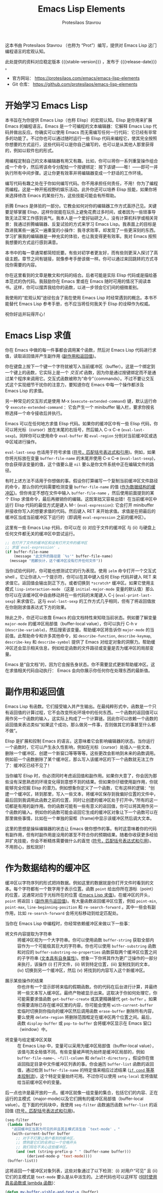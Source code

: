 #+title: Emacs Lisp Elements
#+author: Protesilaos Stavrou
#+email: info@protesilaos.com
#+language: zh-CN
#+options: ':t toc:nil author:t email:t num:t
#+startup: content
#+macro: stable-version 1.0.0
#+macro: release-date 2025-04-12
#+macro: kbd @@texinfo:@kbd{@@$1@@texinfo:}@@
#+texinfo_filename: elispelem-zh.info
#+texinfo_dir_category: Emacs misc features
#+texinfo_dir_title: Emacs Lisp Elements: (elispelem)
#+texinfo_dir_desc: A big picture view of Emacs Lisp
#+texinfo_header: @set MAINTAINERSITE @uref{https://protesilaos.com,maintainer webpage}
#+texinfo_header: @set MAINTAINER Protesilaos Stavrou
#+texinfo_header: @set MAINTAINEREMAIL @email{info@protesilaos.com}
#+texinfo_header: @set MAINTAINERCONTACT @uref{mailto:info@protesilaos.com,contact the maintainer}

#+texinfo: @insertcopying

这本书由 Protesilaos Stavrou （也称为 "Prot"）编写，提供对 Emacs Lisp 这门编程语言的宏观认知。

此处提供的资料对应稳定版本 {{{stable-version}}} ，发布于 {{{release-date}}} 。

+ 官方网站： <https://protesilaos.com/emacs/emacs-lisp-elements>
+ Git 仓库： <https://github.com/protesilaos/emacs-lisp-elements>

#+toc: headlines 8 insert TOC here, with eight headline levels

* 开始学习 Emacs Lisp
:PROPERTIES:
:CUSTOM_ID: h:getting-started-with-emacs-lisp
:END:

本书旨在为你提供 Emacs Lisp（也称 Elisp）的宏观认知。Elisp 是你用来扩展 Emacs 的编程语言。Emacs 是一个可编程的文本编辑器：它解释 Emacs Lisp 代码并做出反应。你确实可以使用 Emacs 而无需编写任何一行代码：它已经有非常多的功能了。不过你也可以通过随时运行一些 Elisp 代码来编程它，使其完全按照你想要的方式运行，这些代码可以是你自己编写的，也可以是从其他人那里获得的，例如以软件包的形式。

用编程定制自己的文本编辑器有用又有趣。比如，你可以将你一系列重复操作组合成一个命令，然后将该命令分配给一个按键绑定：按下该键——嘭！——即可一并执行所有中间步骤。这让你更有效率并将编辑器变成一个舒适的工作环境。

编写代码有趣之处在于你如何编写代码。你不用承担任何责任，不用！你为了编程而编程。这是一种开拓视野的娱乐活动。此外你还可以培养 Elisp 技能，如果你将来选择修改 Emacs 的某些行为，这些技能可能会有所帮助。

折腾 Emacs 是体验的一部分。它教会如何对你的编辑器工作方式直抒己见。关键要足够掌握 Elisp，这样你就能在玩乐上避免花费过多时间，或者因为一些琐事导致无法正常工作感到丧气。我本人是一个爱好钻研之人，没有计算机科学或相关背景：我通过折腾编辑器、反复试验的方式来学习 Emacs Lisp。我表面上的目标是改进我某些一遍又一遍重复的小操作：我寻求效率，却发现了一些更深刻的东西。学习扩展我的编辑器是一种充实的体验，也让我变得更有效率。我对 Emacs 按照我想要的方式运行感到满意。

本书中的每一章通常都简短扼要。有些对初学者更友好，而有些则更深入探讨了高级主题。章节之间有链接，就像参考手册该做一样。你可以通过来回跳转的方式寻找你需要的内容。

你在这里看到的文章是散文和代码的结合。后者可能是实际 Elisp 代码或是描绘基本范式的伪代码。我鼓励你在 Emacs 里或在 Emacs 随时可用的情况下阅读本书。这样，你可以摆弄我给你的函数，以进一步领会它们间的细微差别。

我使用的“宏观认知”途径包含了我在使用 Emacs Lisp 时经常遇到的概念。本书不能替代 Emacs Lisp 参考手册，也不应当将任何我关于 Elisp 的诠释作为权威。

祝你好运并玩得开心！

* Emacs Lisp 求值
:PROPERTIES:
:CUSTOM_ID: h:evaluate-emacs-lisp
:END:

你在 Emacs 中做的每一件事都会调用某个函数，然后对 Emacs Lisp 代码进行求值，读取返回值并产生副作用 ([[#h:side-effect-and-return-value][副作用和返回值]])。

#+findex: Interactive functions are commands
你在键盘上按下一个键一个字符就被写入当前缓冲区（buffer）。这是一个绑定到一个键上的函数，它实际上是一个 /交互式/ 函数，因为你是通过按键绑定而不是通过某个程序来调用它。交互式函数被称为“命令”（commands）。不过不要让交互式这个实现细节干扰你的注意力，要知道你在 Emacs 中每一个操作都涉及 Emacs Lisp 的求值。

#+findex: execute-extended-command
另一种常见的交互形式是使用 {{{kbd(M-x)}}} (~execute-extended-command~) 键，默认运行命令 ~execute-extended-command~ ：它会产生一个 minibuffer 输入栏，要求你按名称选择一个命令接收后并执行。

#+findex: eval-last-sexp
#+findex: eval-buffer
#+findex: eval-region
Emacs 可以在任何地方求值 Elisp 代码。如果你的缓冲区中有一些 Elisp 代码，你可以将光标（cursor）放在末尾的右括号，然后输入 {{{kbd(C-x C-e)}}} (~eval-last-sexp~)。同样你可以使用命令 ~eval-buffer~ 和 ~eval-region~ 分别对当前缓冲区或选中区域进行操作。

#+vindex: buffer-file-name
~eval-last-sexp~ 也适用于符号求值 ([[#h:symbols-balanced-expressions-and-quoting][符号，匹配括号表达式和引用]])。例如，如果你将光标放在变量 ~buffer-file-name~ 的末尾并使用 {{{kbd(C-x C-e)}}} (~eval-last-sexp~)，你会获得该变量的值，这个值要么是 ~nil~ 要么是你文件系统中正在编辑文件的路径。

#+findex: eval-expression
有时上述方法不适用于你想做的事。假设你打算编写一个复制当前缓冲区文件路径的命令，那么你的代码需要检测变量 ~buffer-file-name~ 的值 ([[#h:buffers-as-data-structures][作为数据结构的缓冲区]])。但你肯定不想在文件中输入 ~buffer-file-name~ ，然后使用前面提到的某个 Elisp 求值命令，最后再撤销你的编辑。这既笨拙又容易出错！在当前缓冲区中运行 Elisp 代码的最佳方式是键入 {{{kbd(M-:)}}} (~eval-expression~): 它会打开 minibuffer 并接收你写入的想要求值的代码。然后键入 {{{kbd(RET)}}} 来开始求值。求值是在把最后的缓冲区当成当前缓冲区下运行的（即调用 ~eval-expression~ 之前的缓冲区）。

这里有一些 Emacs Lisp 代码，你可以在 (i) 对应于文件的缓冲区 与 (ii) 与硬盘上任何文件都无关的缓冲区中尝试运行。

#+begin_src emacs-lisp
;; 在打开了文件的缓冲区和没有打开文件的缓冲区
;; 求值`eval-expression' 。
(if buffer-file-name
    (message "此文件的路径是 `%s'" buffer-file-name)
  (message "抱歉伙计，这个缓冲区没有打开任何文件"))
#+end_src

#+findex: ielm
#+findex: lisp-interaction-mode
#+vindex: initial-major-mode
#+findex: eval-print-last-sexp
#+findex: eval-last-sexp
当你试验代码时，你可能也想测试它的行为表现。使用 ~ielm~ 命令打开一个交互式 shell 。它让你进入一个提示符，你可以在其中键入任何 Elisp 代码并键入 {{{kbd(RET)}}} 来求值它。返回值会输出到正下方。或者切换到 =*scratch*= 缓冲区。如果它使用主模式 ~lisp-interaction-mode~ （这是 ~initial-major-mode~  变量的默认值）那么你可以在该缓冲区中自由移动并在一些代码的末尾键入 {{{kbd(C-j)}}} (~eval-print-last-sexp~) 来求值它。这与 ~eval-last-sexp~ 的工作方式几乎相同，但有了将返回值放在你刚刚求值表达式下方的效果。

#+cindex: Introspect Emacs Lisp
#+vindex: major-mode
#+findex: describe-variable
#+findex: describe-function
#+findex: describe-keymap
#+findex: describe-key
#+findex: describe-symbol
除此之外，你还可以依靠 Emacs 的自文档特性来知晓当前状态。例如要了解变量 ~major-mode~ 的缓冲区局部值（buffer-local value），你可以执行 {{{kbd(C-h v)}}} (~describe-variable~)，然后搜索该变量。帮助缓冲区将告诉你 ~major-mode~ 的当前值。此帮助命令和许多其他命令，如 ~describe-function~, ~describe-keymap~, ~describe-key~ 和 ~describe-symbol~ 提供了 Emacs 对给定对象的洞察力。帮助缓冲区还会显示相关信息，例如给定函数的文件路径或变量是否为缓冲区的局部变量。

#+cindex: Emacs is self-documenting
Emacs 是“自文档”的，因为它会报告身状态。你不需要显式更新帮助缓冲区。这在求值相关代码自动执行： Emacs 会向你展示你任何你在处理东西的最新值。

* 副作用和返回值
:PROPERTIES:
:CUSTOM_ID: h:side-effect-and-return-value
:END:

Emacs Lisp 有函数。它们接受输入并产生输出。在最纯粹形式中，函数是一个只有返回值的计算过程，它不会改变所处环境中的任何东西。一个函数的返回值可以用作另一个函数的输入，这实际上构成了一个计算链。因此你可以依赖一个函数的返回值来表达类似“如果这个成功，那么做另一件事，否则做其它的事甚至什么都不做”。

Elisp 是扩展和控制 Emacs 的语言。这意味着它会影响编辑器的状态。当你运行一个函数时，它可以产生永久性影响，例如在光标（cursor）处插入一些文本、删除一个缓冲区、创建一个新窗口等等等等。这些更改会影响到未来的函数调用。例如前一个函数删除了某个缓冲区，那么写入该缓冲区的下一个函数就无法工作了：缓冲区已经不见了！

当你编写 Elisp 时，你必须同时考虑返回值和副作用。如果你大意了，你会因为那些没有深思熟虑的环境变化得到意想不到的结果。但如果你仔细使用副作用，你就能够完全挖掘 Elisp 的潜力。例如想象你定义了一个函数，它有这样的逻辑：“创建一个缓冲区，转到那里，写入一些文本，将缓冲区保存到我偏好位置的文件中，最后回到我调用此函数之前的位置，同时让创建的缓冲区处于打开中。”所有的这一切都是有用的副作用。你的函数可能有一些有意义的返回值，你可以将其用作另一个函数的输入。例如你的函数可能会返回它生成的缓冲区对象让下一个函数可以在那里做些事情，比如在一个单独的窗框（frame)中显示该缓冲区然后调大文本。

这里的思想是操纵编辑器的状态让 Emacs 做你想作的事。有时这意味着你的代码有副作用，但有时副作用是没用的甚至不符合你的预期结果。随着你收获更多经验并扩充技能，你会不断精炼需要做什么的直觉 ([[#h:symbols-balanced-expressions-and-quoting][符号，匹配括号表达式和引用]])。不用担心，放松就好！

* 作为数据结构的缓冲区
:PROPERTIES:
:CUSTOM_ID: h:buffers-as-data-structures
:END:

#+findex: point
#+findex: point-min
#+findex: point-max
#+findex: line-beginning-position
#+findex: re-search-forward
缓冲区以字符序列的形式把持数据。例如这里的数据就是你打开文件时看到的文本。每个字符都有一个数字用于表示位置。函数 ~point~ 给出你所在游标（point）的位置，这通常对应于光标所在的位置 ([[#h:evaluate-emacs-lisp][Emacs Lisp 求值]])。在缓冲区的开头， ~point~ 将返回 =1= ([[#h:side-effect-and-return-value][副作用与返回值]])。有大量函数返回缓冲区位置，例如 ~point-min~, ~point-max~, ~line-beginning-position~ 和 ~re-search-forward~ 。其中一些会有副作用，比如 ~re-search-forward~ 会将光标移动到给定匹配处。

当你在 Emacs Lisp 中编程时，你经常依赖缓冲区来做以下一些事：

#+findex: buffer-string
#+findex: buffer-substring
#+findex: buffer-substring-no-properties
- 将文件内容提取为字符串 :: 将缓冲区视为一个大字符串。你可以使用函数 ~buffer-string~ 获取全部内容作为一个可能极其巨大的字符串。你也可以使用 ~buffer-substring~ 函数和对应的 ~buffer-substring-no-properties~ 函数获取两个缓冲区位置之间的子字符串 ([[#h:text-has-its-own-properties][文本具有自身属性]])。想象一下你将其作为更广泛操作的一部分来执行，该操作 (i) 打开文件，(ii) 转到特定位置，(iii) 复制找到的文本，(iv) 切换到另一个缓冲区，然后 (v) 将找到的内容写入这个新缓冲区。

#+findex: get-buffer-create
#+findex: get-buffer
#+findex: with-current-buffer
#+findex: erase-buffer
#+findex: delete-region
#+findex: display-buffer
#+findex: pop-to-buffer
- 展示某些操作的结果 :: 你也许有一个显示即将来临的假期函数。你的代码在后台进行计算，并最终将一些文本写入缓冲区。最终产物被显示出来。这取决于你如何处理它，你可能需要求值函数 ~get-buffer-create~ 或其更精确替代 ~get-buffer~ 。如果你需要清除已存在缓冲区里的内容，你可能会使用 ~with-current-buffer~ 宏临时切换到你指向的缓冲区然后调用函数 ~erase-buffer~ 删除所有内容，要么使用 ~delete-region~ 将删除范围框定在缓冲区两个位置之间。最后，函数 ~display-buffer~ 或 ~pop-to-buffer~ 会将缓冲区显示在 Emacs 窗口（window）中。

#+vindex: buffer-file-name
#+vindex: fill-column
#+vindex: default-directory
#+vindex: buffer-list
#+findex: setq-local
- 将变量与给定缓冲区关联 :: 在 Emacs Lisp 中，变量可以采用为缓冲区局部值（buffer-local value），该值与其全局值不同。有些变量被声明为始终是缓冲区局部的，例如 ~buffer-file-name~、~fill-column~ 和 ~default-directory~ 。假设你在做返回指定目录中文件缓冲区列表的事。你会遍历 ~buffer-list~ 函数的返回值，通过检测 ~buffer-file-name~ 的特定值来相应过滤结果 ([[#h:basic-control-flow-with-if-cond-and-others][~if~, ~cond~ 等基本控制流]])，这个特定变量始终可用。不过你可以使用 ~setq-local~ 宏将值赋给当前缓冲区中的变量。

#+findex: seq-filter
#+findex: buffer-list
#+cindex: Hidden buffers
后一点也许是最开放的一点。缓冲区就像一组变量的集合，包括它们的内容、正在运行的主模式（major-mode)以及它们拥有的缓冲区局部值（buffer-local value）。在下面的代码块中，我使用 ~seq-filter~ 函数遍历函数 ~buffer-list~ 的返回值 ([[#h:symbols-balanced-expressions-and-quoting][符号，匹配括号表达式和引用]])。

#+begin_src emacs-lisp
(seq-filter
 (lambda (buffer)
   "返回缓冲区当其为可见的并且其主模式派生自 `text-mode' 。"
   (with-current-buffer buffer
     ;; 对于不打算让用户看到的缓冲区，
     ;; 惯例是它们的名称以一个空格开头
     ;; 我们现在不关心这些缓冲区。
     (and (not (string-prefix-p " " (buffer-name buffer)))
          (derived-mode-p 'text-mode))))
 (buffer-list))
#+end_src

这将返回一个缓冲区对象列表，这些对象通过了以下检测：(i) 对用户“可见” 且 (ii) 它们的主模式是 ~text-mode~ 要么是从中派生的。上述代码也可以这样写 ([[#h:when-to-use-a-named-function-or-a-lambda-function][何时使用具名函数或 lambda 函数]])：

#+begin_src emacs-lisp
(defun my-buffer-visble-and-text-p (buffer)
  "返回缓冲区当其为可见的并且其主模式派生自 `text-mode' 。"
  (with-current-buffer buffer
     ;; 对于不打算让用户看到的缓冲区，
     ;; 惯例为名称以一个空格开头
     ;; 我们现在不关心这些缓冲区。
    (and (not (string-prefix-p " " (buffer-name buffer)))
         (derived-mode-p 'text-mode))))

(seq-filter #'my-buffer-visble-and-text-p (buffer-list))
#+end_src

与缓冲区一样，Emacs 窗口（windows）和窗框（frame) 也有它们自己的参数。我不会讨论这些，因为它们的用途更为专门化，而且概念是相同的。只需知道它们是数据结构，你可以利用它们为你带来优势，例如遍历它们 ([[#h:mapping-through-a-list-of-elements][对列表中的元素进行映射]])。

* 文本具有自身属性
:PROPERTIES:
:CUSTOM_ID: h:text-has-its-own-properties
:END:

#+cindex: Propertise text
#+cindex: Fontify text
#+cindex: Faces
#+findex: describe-char
如像数据结构一样工作的缓冲区 ([[#h:buffers-as-data-structures][作为数据结构的缓冲区]])，任何文本也可能有与其关联的属性。这是你可以使用 Emacs Lisp 检阅的元数据。例如当你在某个编程缓冲区中看到语法高亮时，这就是文本属性的效果。某个函数负责“属性化”（propertise）或“字体化”（fontify）相关文本，并决定将一个称为 "face" 的对象应用于它。Face 是将排版属性和颜色属性捆绑在一起的造物，例如家族和字重、前景和背景的色调。要获取一个光标处（cursor)文本包含属性信息的帮助缓冲区，请键入 {{{kbd(M-x)}}} (~execute-extended-command~) 然后调用命令 ~describe-char~ ，它会告诉你它看到的字符、它用什么字体渲染的、它的代码游标是什么，以及它的文本属性是什么。

假设你正在编写你自己的主模式。在实验的早期阶段，你想手动将文本属性添加到缓冲区中所有出现的短语 =I have properties= 上，该缓冲区的主模式是 ~fundamental-mode~ ，所以你可以这样做（[[#h:the-match-data-of-the-last-search][上次搜索的匹配数据]]）：

#+begin_src emacs-lisp
(defun my-add-properties ()
  "在当前缓冲区为 \"I have properties\" 文本添加属性。"
  (goto-char (point-min))
  (while (re-search-forward "I have properties" nil t)
    (add-text-properties (match-beginning 0) (match-end 0) '(face error))))
#+end_src

实际实验一下这个。使用 {{{kbd(C-x b)}}} (~switch-to-buffer~)，输入一些与现在存在缓冲区不匹配的随机字符，然后按 {{{kbd(RET)}}} 打开该新缓冲区。它运行 ~fundamental-mode~ ，意味着没有“字体化”（propertise）发生，因此 ~my-add-properties~ 会按预期工作。现在粘贴以下内容：

#+begin_src fundamental
This is some sample text. Will the phrase "I have properties" use the `bold' face?

What does it even mean for I have properties to be bold?
#+end_src

继续使用 {{{kbd(M-:)}}} (~eval-expression~) 并调用函数 ~my-add-properties~ 。成功了吗？它应用的 face 叫做 ~error~ 。忽略这个词的意思：我选择它是因为它的样式化方式通常有相当强烈和明显（尽管你当前的主题可能会有差异）。

#+findex: shortdoc
#+cindex: Shortdoc for text properties
有一些函数可以查找给定缓冲区位置的属性，还有一些函数可以向前和向后搜索给定的属性。具体的细节现在不重要。我只想让你记住，文本不仅仅是其组成的字符。要了解详情，可键入 {{{kbd(M-x)}}} (~execute-extended-command~) 来调用命令 ~shortdoc~ 。它会要你选择一个文档组。选择 =text-properties= 以了解更多信息。当然，对那里列出的所有内容都使用 ~shortdoc~  ，我一直都是这样做的。

* 符号，匹配括号表达式和引用
:PROPERTIES:
:CUSTOM_ID: h:symbols-balanced-expressions-and-quoting
:END:

#+cindex: Define a simple function
对于不熟悉 Emacs Lisp 的人来说，这是一种括号非常多的语言！这是一个简单的函数定义：

#+begin_src emacs-lisp
(defun my-greet-person (name)
  "对给定的 name 说 hello"
  (message "Hello %s" name))
#+end_src

#+findex: message
#+findex: view-echo-area-messages
我刚刚定义了一个名为 ~my-greet-person~ 的函数。它有一个参数列表，具体来说，是只包含一个参数的列表，参数名为 =name= 。然后是可选的文档字符串，供用户理解代码和/或函数的意图。 ~my-greet-person~ 接受 =name= 并将其作为参数传递给 ~message~ 函数，最终打印出问候语。 ~message~ 函数将文本记录在 =*Messages*= 缓冲区中，你可以使用 {{{kbd(C-h e)}}} (~view-echo-area-messages~) 直接访问该缓冲区。无论如何，下面是一个给定一个预期参数的 ~my-greet-person~ 调用：

#+begin_src emacs-lisp
(my-greet-person "Protesilaos")
#+end_src

现在用多个参数做同样的事情：

#+begin_src emacs-lisp
(defun my-greet-person-from-country (name country)
  "对给定住在 COUNTRY 的 NAME 说 hello"
  (message "Hello %s of %s" name country))
#+end_src

然后这样子调用：

#+begin_src emacs-lisp
(my-greet-person-from-country "Protesilaos" "Cyprus")
#+end_src

即使对于最基本的任务，你也会用到很多括号。但不用害怕！这实际上让结构化理解你的代码变得更简单。如果现在感觉不是这样，那是因为你还不习惯。一旦你习惯了，可就回不去了。

#+cindex: Lisp languages are all about lists
任何 Lisp 方言 (Emacs Lisp 也是其中之一）的基本思想是：你有用来定义列表的括号；列表由元素组成；列表要么被求值产生某些计算结果，要么按原样返回以用于其他求值 ([[#h:side-effect-and-return-value][副作用与返回值]])：

- 列表作为函数调用 :: 当求值一个列表时，第一个元素是函数名，其余元素是传递给该函数的参数。你已经在上面看到了这一点，我是如何用 ="Protesilaos"= 作为参数调用 ~my-greet-person~ 的。 ~my-greet-person-from-country~ 也是同样的原理，参数是 ="Protesilaos"= 和 ="Cyprus"= 。

- 列表作为数据 :: 当不求值一个列表时，它的所有元素在一开始都没有特殊含义。它们都作为一个列表原样返回，没有进一步的改变。当你不希望你的列表被求值时，你可以在它前面加上一个单引号字符。例如 ='("Protesilaos" "Prot" "Cyprus")= 是一个包含三个元素的列表并且应该原样返回。

#+findex: car
#+findex: cdr
考虑你还没见过的下一种场景。你想从包含元素的列表中获取一些数据。在最基本的层面上，函数 ~car~ 和 ~cdr~ 分别返回第一个元素和包含所有剩余元素的列表：

#+begin_src emacs-lisp
(car '("Protesilaos" "Prot" "Cyprus"))
;; => "Protesilaos"

(cdr '("Protesilaos" "Prot" "Cyprus"))
;; => ("Prot" "Cyprus")
#+end_src

这里的单引号特别重要，因为它指示 Emacs 不要对列表求值。否则对这个列表求值会将第一个元素，即 ="Protesilaos"= 视为函数名，并将列表其余部分视为该函数的参数。由于你并没有定义这样的函数，你会得到一个报错。

#+findex: list
#+cindex: Self-evaluating objects
Emacs Lisp 中的某些数据类型是“自求值”的。这意味着如果你对它们求值，它们的返回值就是你看到的东西。例如，字符串 ="Protesilaos"= 的返回值是 ="Protesilaos"= 。这对于字符串、数字、关键字、符号以及特殊的 ~nil~ 或 ~t~ 都成立。下面是一个包含这些类型的列表，你可以通过调用函数 ~list~ 来构建它：

#+begin_src emacs-lisp
(list "Protesilaos" 1 :hello 'my-greet-person-from-country nil t)
;; => ("Protesilaos" 1 :hello 'my-greet-person-from-country nil t)
#+end_src

~list~ 函数对传递给它的参数进行求值，除非它们被引用（quote）。自求值是你得到没有明显变化的返回值的原因。注意 ~my-greet-person-from-country~ 的引用方式与我们引用一个不希望求值的列表的方式相同。如果没有它， ~my-greet-person-from-country~ 将被求值，除非它被定义为一个变量，否则将得到一个报错。

#+cindex: Quote to avoid evaluation
将单引号视为一个明确的指令：“不要对后续求值”。更具体说，它是一个指令，让通常会发生求值的情况下不进行求值 ([[#h:partial-evaluation-inside-of-a-list][列表里的部分求值]])。换言之，你可不想在一个被引用的列表内部引用某些东西，因为那等同于对其引用两次：

#+begin_src emacs-lisp
;; 这样做是正确的：
'(1 :hello my-greet-person-from-country)

;; 这样引用 `my-greet-person-from-country' 是错误的因为
;; 整个列表不会被求值，这里的错误在于你引用了已经引用的东西
;; 就像在做：
;; ''my-greet-person-from-country.
'(1 :hello 'my-greet-person-from-country)
#+end_src

#+cindex: Self-quoting objects
#+cindex: Unquoted symbols are evaluated
现在你可能想知道为什么我们引用了 ~my-greet-person-from-country~ 但其他没有引用其他东西？原因是你在那里看到的其他所有东西实际上都是“自引用”的，即自求值的另一面。而 ~my-greet-person-from-country~ 是一个符号。一个“符号”是一个自身之外某物的引用：它要么表示某个计算——一个函数——或为一个变量的值。如果你写一个符号而不引用它，你实际上是在告诉 Emacs “给我这个符号所代表的值”。就 ~my-greet-person-from-country~ 而言，你尝试这样做会得到一个错误，因为这个符号不是一个变量，因此尝试从中获取值是无法生效的。

#+concept: Elisp Macros
还请记住，Emacs Lisp 有一个“宏”的概念，它基本上是一个模板系统，用于编写扩展成其他实际代码然后才求值的代码。在一个宏内部，你控制了引用的如何完成，这意味着前面提到的规则可能不适用于宏的调用，即使它们仍然在宏的扩展形式内部使用 ([[#h:evaluation-inside-of-a-macro-or-special-form][宏或特殊形式里的求值]])。

#+findex: quote
#+findex: function
随着你接触更多的 Emacs Lisp 代码，你会遇到前面带有井号的引号，例如 =#'some-symbol= 。这个 sharp quote ，正如它被称呼的那样，与常规引号相同，但增加了特指为函数的语义。程序员可以更好地表达给定表达式意图，字节编译器也能在内部执行必要的检查和优化。考虑这点，请阅读关于函数 ~quote~ 和 ~function~ 的内容，它们分别对应于常规引号和 sharp quote 。

* 列表里的部分求值
:PROPERTIES:
:CUSTOM_ID: h:partial-evaluation-inside-of-a-list
:END:

你已经对 Emacs Lisp 代码的样子有了一些概念 ([[#h:symbols-balanced-expressions-and-quoting][符号，匹配括号表达式和引用]])。你有一个列表：它要么被求值；要么按照原样获取。还有另一种情况，即列表应该被部分求值，或者更具体地说，它应该被当作数据而不是函数调用，同时仍然需要求值某些元素。

#+cindex: Declare a variable
在下面的代码块中，我定义了一个名为 ~my-greeting-in-greek~ 的变量，这是一个希腊语中常用的短语，字面意思是“祝你健康”，发音为 "yah sou" 。为什么要用希腊语？好吧，你已经学习了生成 Lisp 这一切的 ~lambda~ ，所以你不妨也了解其余的部分 ([[#h:when-to-use-a-named-function-or-a-lambda-function][何时使用具名函数或 lambda 函数]])！

#+begin_src emacs-lisp
(defvar my-greeting-in-greek "Γεια σου"
  "希腊语中的祝某人健康。")
#+end_src

#+findex: message
现在我要用 ~message~ 函数做些实验来更好理解求值是如何工作的。让我从引用列表然后按原样获取它的情况开始：

#+begin_src emacs-lisp
(message "%S" '(one two my-greeting-in-greek four))
;;=> "(one two my-greeting-in-greek four)"
#+end_src

你会注意到变量 ~my-greeting-in-greek~ 没有被求值。我得到了符号即实际的 ~my-greeting-in-greek~ 而不是它所代表的值。这是预期的结果，因为整个列表都被引用了，因此其中的所有内容都不会被求值。

现在检查下一个代码块，以理解我如何告诉 Emacs 我希望整个列表仍然被引用，但特别地让 ~my-greeting-in-greek~ 被求值来替换它代表的值：

#+begin_src emacs-lisp
(message "%S" `(one two ,my-greeting-in-greek four))
;; => "(one two \"Γεια σου\" four)"
#+end_src

#+findex: concat
#+cindex: Quasi quote
#+cindex: Comma operator
请仔细注意这里的语法。我使用的是反引号或称反撇号，而不是单引号，在我们的例子中这也被称为准引号（quasi quote）。它的行为类似于单引号，但除了前面带有逗号的内容。逗号是一个“对后面的东西求值”的指令，并且只在准引号（quasi quote）的列表内部有效。后面跟着的“东西”要么是一个符号，要么是一个列表。列表当然也可以是一个函数调用。这里让我用 ~concat~ 来问候某个人，同时将所有内容作为一个列表返回：

#+begin_src emacs-lisp
(message "%S" `(one two ,(concat my-greeting-in-greek " " "Πρωτεσίλαε") four))
;; => "(one two \"Γεια σου Πρωτεσίλαε\" four)"
#+end_src

请记住如果你不引用这个列表就会得到一个错误，因为第一个元素 ~one~ 会被视为一个函数的符号，该函数将用所有其他元素作为其参数来调用。很可能在你现在的 Emacs 会话中没有定义 ~one~ 为函数，或者那些参数对它来说没有意义。另外， ~two~ 和 ~four~ 随后会视为变量，因为它们没有被引用，在这种情况下，那些变量也必须被定义，否则会导致更多错误产生。

#+cindex: Splicing in general
除了逗号操作符，还有 =,@= （这到底怎么发音？可能 "comma at" ？），这表示为 “拼接”（splicing）。这是用来说“返回值是一个列表但希望你移除它最外层的括号”的术语。实际上，原本会返回 ='(one two three)= 的代码现在返回 =one two three= 。这种差异在单独使用情况下可能没有多大意义，但一旦你将这些元素视为应独立求值的表达式，而不是仅仅作为被引用列表的元素时，它就有意义了。我不会在这里详细阐述一个例子，因为我认为最好在定义宏的背景下进行介绍 ([[#h:evaluation-inside-of-a-macro-or-special-form][宏或特殊形式里的求值]])。

你很可能不需要用到部分求值的知识。它在宏中更常见但在任何地方都可以使用。不管怎样都要认识到它，因为在某些情况下你需要理解你所某些依赖的代码在做些什么。

最后，既然我向你介绍了一些希腊语单词，那我现在就把你当作我的朋友了。这里有一个我小时候的笑话。我试图向我的英语老师解释某个事情。由于我缺乏表达自己的词汇，我开始使用希腊语单词。我的老师有严格只用英语回应的规定，所以她说："It is all Greek to me."（对我来说都是希腊语「中文里类似表示为“对我来说都是天书”」）。我不知道她在说一个俗语，意思是“我不明白你在说什么”，我草率回答说:"Yes, Greek madame; me no speak England very best."（是的，希腊语，夫人;我英语说得不是很好）。其实我当时已经算入门了，但我还是忍不住调侃一下。就像你应该记得享受折腾 Emacs 的时光一样。但好了！回到这本书。

* 宏或特殊形式里的求值
:PROPERTIES:
:CUSTOM_ID: h:evaluation-inside-of-a-macro-or-special-form
:END:

在最基础的 Emacs Lisp 代码场景中，你有要么被求值要么不被求值的列表 ([[#h:symbols-balanced-expressions-and-quoting][符号，匹配括号表达式和引用]])。如果你玩得更高级一点，你有只被部分求值的列表 ([[#h:partial-evaluation-inside-of-a-list][列表里的部分求值]])。但有时你看着一段代码，却无法理解为什么常规的引用和求值规则不适用。在看到实际例子之前，先检查一个典型的函数调用，它也涉及一个变量的求值：

#+begin_src emacs-lisp
(concat my-greeting-in-greek " " "Πρωτεσίλαε")
#+end_src

#+findex: concat
#+cindex: Evaluation inside of a function call
你在部分求值里遇到过这段代码。这里有一个对函数 ~concat~ 的调用后面跟着三个参数。其中一个参数是一个变量即 ~my-greeting-in-greek~ 。当这个列表被求值时 Emacs 实际首先对参数（包括 ~my-greeting-in-greek~ ）进行求值来获取它们各自的值，然后才用这些值调用 ~concat~ 。你可以将整个操作过程想象如下：

- 这里是一个列表。
- 它没有被引用。
- 那你应该对它求值。
- 第一个元素是函数名。
- 剩余的元素是传递给该函数的参数。
- 检查参数是什么。
- 对每个参数求值获取其真实值。
- 字符串是自求值的，而 ~my-greeting-in-greek~ 是一个变量。
- 你现在拥有了每个参数的值，包括符号 ~my-greeting-in-greek~ 的值。
- 用你得到的所有值调用 ~concat~ 。

换句话说，下面两个产生相同的结果（假设 ~my-greeting-in-greek~ 是常量）：

#+begin_src emacs-lisp
(concat my-greeting-in-greek " " "Πρωτεσίλαε")

(concat "Γεια σου" " " "Πρωτεσίλαε")
#+end_src

#+findex: setq
这是可预测的。它遵循单引号的基本逻辑：如果它被引用了，就不对它求值然后原样返回，否则就对它求值并返回值。但是你会发现很多情形下这种预期的模式似乎没有被遵循。考虑这个用 ~setq~ 将符号绑定到给定值的常见场景：

#+begin_src emacs-lisp
(setq my-test-symbol "Protesilaos of Cyprus")
#+end_src

上面的表达式看起来像一个函数调用，这意味 (i) 列表没有被引用，(ii) 第一个元素是函数名，以及 (iii) 剩余元素是传递给该函数的参数。在某种程度上这是正确的，不过你可能会期望 ~my-test-symbol~ 当成一个变量，它会被原地求值以返回其结果，而这个结果反过来将是传递给函数的实际参数。然而这并不是 ~setq~ 的工作方式。原因是它是一个特殊情形而里面执行的是这个：

#+begin_src emacs-lisp
(set 'my-test-symbol "Protesilaos of Cyprus")
#+end_src

#+findex: setq
#+findex: defun
在这里事情就符合预期。背后没有发生什么魔法。 ~setq~ 是为了让用户不必每次都加上引用号。是的，这使得推论它变得有点困难，但你会习惯它，最终一切都会变得有意义。希望你会习惯这种特殊形式，就像你在 ~setq~ 以及 ~defun~ 等许多其他形式中发现的那样。这有一个你已经见过的函数：

#+begin_src emacs-lisp
(defun my-greet-person-from-country (name country)
  "对给定住在 COUNTRY 的 NAME 说 hello"
  (message "Hello %s of %s" name country))
#+end_src

如果应用标准求值规则，那么参数列表应该被视作引用。否则你会觉得 =(name country)= 将解释成一个函数调用，其中 ~name~ 是函数符号， ~country~ 是它的参数并且 ~country~ 本身也应该是一个变量。但这并不是实际发生的情况，因为 ~defun~ 会在内部将该参数列表视为已引用。

#+findex: let
另一个常见的场景是使用 ~let~ ([[#h:control-flow-with-if-let-and-friends][~if-let*~ 控制流及其相关形式]] )。它的一般形式如下：

#+begin_src emacs-lisp
;; 这是一段伪代码
(let LIST-OF-LISTS-AS-VARIABLE-BINDINGS
  BODY-OF-THE-FUNCTION)
#+end_src

=LIST-OF-LISTS-AS-VARIABLE-BINDINGS= 是一个列表，其中每个元素都是 =(SYMBOL VALUE)= 形式的列表。这里有一些实际代码：

#+begin_src emacs-lisp
(let ((name "Protesilaos")
      (country "Cyprus"))
  (message "Hello %s of %s" name country))
#+end_src

继续关于特殊形式主题，如果 ~let~ 是一个典型函数调用，那么 =LIST-OF-LISTS-AS-VARIABLE-BINDINGS= 就必须引用。否则它会被求值，在这种情况下，第一个元素将是函数名。这会返回一个错误，因为函数名将对应于另一个列表即 =(name "Protesilaos")= 而不是一个符号。不过使用 ~let~ 时一切正常，因为它内部对其 =LIST-OF-LISTS-AS-VARIABLE-BINDINGS= 进行了引用。

#+findex: use-package
对于许多特殊形式和宏都有类似预期行为，比如流行的 ~use-package~ （可用于在你的 Emacs 初始文件中配置相关包）。这些宏是如何工作取决于它们的设计，我不会在这里深入探讨技术细节，因为我希望这本书能够长期有用，侧重于理念而不是可能随时间变化的实现细节。

#+findex: pp-macroexpand-last-sexp
#+cindex: Pretty print or expand a macro
要了解给定的宏会实际扩展成什么，请将光标放在末尾的右括号并调用命令 ~pp-macroexpand-last-sexp~ 。它将生成一个新的缓冲区，显示扩展后的 Emacs Lisp 代码。这才是宏实际替换后求值的内容。

#+findex: defmacro
#+vindex: default-directory
#+cindex: Defining macros
#+cindex: Splicing within a macro
理解这些基础后是时候来编写一个宏了。这就像一个模板，使你能够避免重复自己。在语法上宏很可能依赖于准引用（quasi quote） 、逗号操作符以及拼接机制的使用 ([[#h:partial-evaluation-inside-of-a-list][列表里的部分求值]])。这里有一个简单的场景，我们希望在一个临时缓冲区中运行一些代码同时将 ~default-directory~ 设成用户的家目录。

#+begin_src emacs-lisp
(defmacro my-work-in-temp-buffer-from-home (&rest expressions)
  "在临时缓冲区将 `default-directory' 设为用户家目录并求值 EXPRESSIONS 。"
  `(let ((default-directory ,(expand-file-name "~/")))
     (with-temp-buffer
       (message "Running all expression from the `%s' directory" default-directory)
       ,@expressions)))
#+end_src

在这个定义里 =&rest= 会让后面的参数成为一个列表。所以你可以向它传递任意数量的参数，所有参数都将被收集到一个名为 =EXPRESSIONS= 的列表中。合理使用的部分求值确保了宏不会立即求值，而只在被调用时才求值。传递给它的参数将替换到你指定的位置。这是一个这个宏的调用：

#+begin_src emacs-lisp
(progn
  (message "Now we are doing something unrelated to the macro")
  (my-work-in-temp-buffer-from-home
   (message "We do stuff inside the macro")
   (+ 1 1)
   (list "Protesilaos" "Cyprus")))
#+end_src

如果你将光标放在 ~my-work-in-temp-buffer-from-home~ 的右括号处，你可以通过键入 {{{kbd(M-x)}}} (~execute-extended-command~) 然后调用命令 ~pp-macroexpand-last-sexp~ 来确认它扩展成什么样子。这是我得到的结果：

#+begin_src emacs-lisp
(let ((default-directory "/home/prot/"))
  (with-temp-buffer
    (message "Running all expression from the `%s' directory" default-directory)
    (message "We do stuff inside the macro")
    (+ 1 1)
    (list "Protesilaos" "Cyprus")))
#+end_src

将其同上下文中的其余代码拼在一起我得到了这个：

#+begin_src emacs-lisp
(progn
  (message "Now we are doing something unrelated to the macro")
  (let ((default-directory "/home/prot/"))
    (with-temp-buffer
      (message "Running all expression from the `%s' directory" default-directory)
      (message "We do stuff inside the macro")
      (+ 1 1)
      (list "Protesilaos" "Cyprus"))))
#+end_src

记住这个例子，考虑将 Elisp 宏当成：“这个小东西帮助我更简洁表达这个更大的过程而实际运行的代码仍然是后者的代码。”

我上面写的宏其主体以准引用（quasi quote）开始，所以你无法体会到求值里的细微差别。让我向你展示另一种方法，我编写一个宏，让它可以定义几个几乎相同的交互式函数 ([[#h:make-your-interactive-function-also-work-from-lisp-calls][让你的交互式函数也能从 Lisp 调用中运行]])。

#+begin_src emacs-lisp
(defmacro my-define-command (name &rest expressions)
  "定义命令跟对应 NAME 运行指定 EXPRESSIONS."
  (declare (indent 1))
  (unless (symbolp name)
    (error "I want NAME to be a symbol"))
  (let ((modifined-name (format "modified-version-of-%s" name)))
    `(defun ,(intern modifined-name) ()
       (interactive)
       ,(message "The difference between `%s' and `%s'" modifined-name name)
       ,@expressions)))
#+end_src

~my-define-command~ 大致可以分为两部分：(i) 立刻求值的部分和 (ii) 展开后进一步求值的部分。后一部分以 quasi quote 开始。当调用宏时这种区别很重要，因为前一部分会立即执行，所以如果我们遇到错误它将永远不会展开并运行 =EXPRESSIONS= 。对下面的例子使用 ~pp-macroexpand-last-sexp~ 来看看我的意思。为方便起见我在每种情形下面包含了宏展开结果。

#+begin_src emacs-lisp
(my-define-command first-demo
  (message "This is what my function does")
  (+ 1 10)
  (message "And this"))
;; =>
;;
;; (defun modified-version-of-first-demo nil
;;   (interactive)
;;   "The difference between ‘modified-version-of-first-demo’ and ‘first-demo’"
;;   (message "This is what my function does")
;;   (+ 1 10)
;;   (message "And this"))


(my-define-command second-demo
  (list "Protesilaos" "Cyprus")
  (+ 1 1)
  (message "Arbitrary expressions here"))
;; =>
;;
;; (defun modified-version-of-second-demo nil
;;   (interactive)
;;   "The difference between ‘modified-version-of-second-demo’ and ‘second-demo’"
;;   (list "Protesilaos" "Cyprus")
;;   (+ 1 1)
;;   (message "Arbitrary expressions here"))


(my-define-command "error scenario"
  (list "Will" "Not" "Reach" "This")
  (/ 2 0))
;; => ERROR...
#+end_src

你需要宏吗？并不总是需要，但有些情况下一个定义良好的宏会使你的代码更优雅。重要的是你对求值如何运作有一个概念，这样你就不会被所有那些括号搞晕。否则你可能会发生实际得到的结果与期望不符的事。

* 对列表中的元素进行映射
:PROPERTIES:
:CUSTOM_ID: h:mapping-through-a-list-of-elements
:END:

#+findex: while
#+findex: mapcar
#+findex: mapc
#+findex: dolist
#+findex: seq-filter
#+findex: seq-remove
编程中一个常见状况是遍历一个列表里的元素并对每个元素执行一些计算。Emacs Lisp 有通用的 ~while~ 循环，以及一系列专门用于遍历列表元素的函数，例如 ~mapcar~, ~mapc~, ~dolist~, ~seq-filter~, ~seq-remove~ 等等等等。根据你在做的事情：遍历元素的目的是产生一些副作用和/或检测返回值 ([[#h:side-effect-and-return-value][副作用与返回值]])。我将向你展示一些例子，让你决定哪种工具最适合手头的任务。

#+findex: mapcar
#+cindex: Accumulating results of a map
从 ~mapcar~ 开始，它将一个函数应用到列表中的每个元素。然后它获取每次迭代的返回值并将它们收集到一个新列表中然后作为 ~mapcar~ 整体的返回值。在下面的代码块中我使用 ~mapcar~ 遍历一个数字列表，将它们增加 =10= 并返回一个包含增加后数字的新列表。

#+begin_src emacs-lisp
(mapcar
 (lambda (number)
   (+ 10 number))
 '(1 2 3 4 5))
;; => (11 12 13 14 15)
#+end_src

在上面的代码块中，我使用了一个 ~lambda~ ，即匿名函数 ([[#h:when-to-use-a-named-function-or-a-lambda-function][何时使用具名函数或 lambda 函数]])。下面是相同的代码不过使用具名函数：

#+begin_src emacs-lisp
(defun my-increment-by-ten (number)
  "Add 10 to NUMBER."
  (+ 10 number))

(mapcar #'my-increment-by-ten '(1 2 3 4 5))
;; => (11 12 13 14 15)
#+end_src

注意这里我们引用了具名函数 ([[#h:symbols-balanced-expressions-and-quoting][符号，匹配括号表达式和引用]])。

#+findex: mapcar
#+findex: mapc
#+cindex: Mapping only for side effects
~mapcar~ 将返回值收集到一个新列表中有时可能没什么用。假设你想对求值某个函数做到保存所有打开文件中未保存的缓冲区。在这种情况下你不在乎累积结果：你只想直接获得保存缓冲区的副作用。为此你可以使用 ~mapc~ ，它总是返回它操作的列表：

#+begin_src emacs-lisp
(mapc
 (lambda (buffer)
   (when (and (buffer-file-name buffer)
              (buffer-modified-p buffer))
     (save-buffer)))
 (buffer-list))
#+end_src

#+findex: dolist
替代上述方法的是 ~dolist~ ，它用于产生副作用但总返回 ~nil~ ：

#+begin_src emacs-lisp
(dolist (buffer (buffer-list))
  (when (and (buffer-file-name buffer)
             (buffer-modified-p buffer))
    (save-buffer)))
#+end_src

你会注意到 ~dolist~ 是一个宏，所以它的某些部分与基本列表及求值规则表现不同 ([[#h:evaluation-inside-of-a-macro-or-special-form][宏或特殊形式里的求值]])。这需要适应代码的编写方式。

#+findex: dolist
#+findex: mapc
什么时候使用 ~dolist~ 而不是 ~mapc~ 是风格问题。如果你使用具名函数在我看来 ~mapc~ 更简洁。否则 ~dolist~ 更容易阅读。这是我使用方式的一些伪代码：

#+begin_src emacs-lisp
;; 我喜欢这个：
(mapc #'NAMED-FUNCTION LIST)

;; 我也喜欢用 `dolist' 替换 `mapc' 和里面的 `lambda' ：
(dolist (element LIST)
  (OPERATE-ON element))

;; 我不喜欢这个：
(mapc
 (lambda (element)
   (OPERATE-ON element))
 LIST)
#+end_src

虽然 ~dolist~ 和 ~mapc~ 是为了副作用，但你仍然可以在 ~let~ 和相关形式帮助下来累积结果 ([[#h:control-flow-with-if-let-and-friends][~if-let*~ 控制流及其相关形式 ]])。根据具体情况这种方法可能比依赖 ~mapcar~ 更有意义。这是一个带注释的草稿：

#+begin_src emacs-lisp
;; 以空列表 `found-strings' 开始。
(let ((found-strings nil))
  ;; 使用 `dolist' 检测列表里的每个元素 '("Protesilaos" 1 2 3 "Cyprus").
  (dolist (element '("Protesilaos" 1 2 3 "Cyprus"))
    ;; 如果元素是字符串则 `push' 到 `found-strings' ，否则跳过它。
    (when (stringp element)
      (push element found-strings)))
  ;; 现在我们完成了 `dolist' ，返回 `found-strings' 最新值。
  found-strings)
;; => ("Cyprus" "Protesilaos")


;; 同上面一样但反转结果，这可能更符合直觉一点：
(let ((found-strings nil))
  (dolist (element '("Protesilaos" 1 2 3 "Cyprus"))
    (when (stringp element)
      (push element found-strings)))
  (nreverse found-strings))
;; => ("Protesilaos" "Cyprus")
#+end_src

为了完整起见，前面的例子如果使用 ~mapcar~ 则必须这样做：

#+begin_src emacs-lisp
(mapcar
 (lambda (element)
   (when (stringp element)
     element))
 '("Protesilaos" 1 2 3 "Cyprus"))
;; => ("Protesilaos" nil nil nil "Cyprus")


(delq nil
      (mapcar
       (lambda (element)
         (when (stringp element)
           element))
       '("Protesilaos" 1 2 3 "Cyprus")))
;; => ("Protesilaos" "Cyprus")
#+end_src

因为 ~mapcar~ 会开心地累积所有的返回值，它返回一个包含 ~nil~ 的列表。如果你想要那样，你可能甚至不会费力在那里使用 ~when~ 子句。 ~delq~ 被应用于 ~mapcar~ 的返回值用来删除所有 ~nil~ 实例。现在将这个繁琐的流程与 ~seq-filter~ 进行比较：

#+begin_src emacs-lisp
(seq-filter #'stringp '("Protesilaos" 1 2 3 "Cyprus"))
;; => ("Protesilaos" "Cyprus")
#+end_src

当你只需要检测元素是否满足谓词函数并返回该元素时， ~seq-filter~ 是最佳工具。但你不能返回其他东西而 ~mapcar~ 会毫无怨言地接受任何返回值，例如以下代码：

#+begin_src emacs-lisp
(delq nil
      (mapcar
       (lambda (element)
         (when (stringp element)
           ;; `mapcar' 会积累任意返回值，所以需要的话我们能改变
           ;; 每个元素的返回值
           (upcase element)))
       '("Protesilaos" 1 2 3 "Cyprus")))
;; => ("PROTESILAOS" "CYPRUS")

(seq-filter
 (lambda (element)
   (when (stringp element)
     ;; `seq-filter' 只返回那些具有非 nil 返回值的元素，
     ;; 但它返回的是元素本身，而不是在这里返回的值。
     ;; 换句话说，这个 `lambda' 做了没意义的事。
     (upcase element)))
 '("Protesilaos" 1 2 3 "Cyprus"))
;; => ("Protesilaos" "Cyprus")
#+end_src

#+findex: find-library
#+findex: seq-take
#+findex: seq-find
#+findex: seq-union
#+cindex: Visit the source code of a file
#+cindex: Shortdoc for lists and sequences
你该怎么遍历列表元素取决于你想做什么。没有单个函数能为你做到所有事。理解里面细微差别，你就可以开始了。哦，还有，一定要看看内置的 ~seq~ 库（使用 {{{kbd(M-x)}}} (~execute-extended-command~)，调用 ~find-library~ ，然后搜索 ~seq~ ）。然后看看 =seq.el= 的源代码：它定义了许多函数，如 ~seq-take~、~seq-find~、~seq-union~ 。另一种方法是调用命令 ~shortdoc~ 并阅读文档组里 =list= 以及 =sequence= 里的内容。

* 上次搜索的匹配数据
:PROPERTIES:
:CUSTOM_ID: h:the-match-data-of-the-last-search
:END:

#+findex: match-data
#+findex: match-beginning
#+findex: match-string
#+findex: re-search-forward
#+findex: looking-at
#+findex: string-match
当你使用 Emacs Lisp 时你会遇到“匹配数据”（match data）的概念以及相关的函数 ~match-data~、~match-beginning~、~match-string~ 等等。这些指的是上次搜索的结果通常用来给 ~re-search-forward~、~looking-at~、~string-match~ 及相关函数执行。每次你执行搜索时，匹配数据都会更新。请注意这是个常见的副作用 ([[#h:side-effect-and-return-value][副作和返回值]])。如果你忘记了它你的代码很可能做不对事。

在下面的代码块中我定义了一个函数，它在当前缓冲区中进行搜索并返回一个不带文本属性的匹配数据列表([[#h:text-has-its-own-properties][文本具有自身属性]])。

#+begin_src emacs-lisp
(defun my-get-match-data (regexp)
  "使用 REGEXP 搜索前（下）面的内容并返回匹配结果否则返回 nil 。"
  (when (re-search-forward regexp nil t)
    (list
     :beginning (match-beginning 0)
     :end (match-end 0)
     :string (match-string-no-properties 0))))
#+end_src

你可以用一个字符串参数来调用它，该参数为一个 Emacs Lisp 正则表达式：

#+begin_src emacs-lisp
(my-get-match-data "Protesilaos.*Cyprus")
#+end_src

如果正则表达式匹配，那么你会得到匹配数据。这是一些示例文本：

#+begin_src fundamental
Protesilaos lives in the mountains of Cyprus.
#+end_src

将光标放在该文本前面，并使用 {{{kbd(M-:)}}} (~eval-expression~) 来求值我上面带上的 regexp 的 ~my-get-match-data~ 。你会如正预期得到一个返回值。

#+findex: save-excursion
#+findex: point
按照 ~my-get-match-data~ 的编写，它做了两件事：(i) 它有将光标移动到找到的文本末尾的副作用，以及 (ii) 它返回一个包含我指定的匹配数据的列表。在许多情况下，你不希望有前面提到的副作用：光标应该停留在原来的位置。因此你可以将你的代码包装在 ~save-excursion~ 中 ([[#h:switching-to-another-buffer-window-or-narrowed-state][切换到另一个缓冲区、窗口或 narrowed]])：它会做到它必须做到的事并最终恢复 ~point~ ([[#h:run-some-code-or-fall-back-to-some-other-code][运行一些代码或回退到其他代码]])：

#+begin_src emacs-lisp
(defun my-get-match-data (regexp)
  "使用 REGEXP 搜索前（下）面的内容并返回匹配结果否则返回 nil 。"
  (save-excursion ; 我们使用 `save-excursion' 包装了这里的代码来抑制副作用
    (when (re-search-forward regexp nil t)
      (list
       :beginning (match-beginning 0)
       :end (match-end 0)
       :string (match-string-no-properties 0)))))
#+end_src

#+findex: save-match-data
#+cindex: Preserve the last match data
如果你对这个版本的 ~my-get-match-data~ 求值然后重试我上面函数调用，你会注意到你是怎样得到预期的返回值而且没有移动光标（cursor）到匹配文本末尾的副作用。在实践中这是一个有用的工具，可以与 ~save-match-data~ 结合使用。想象一下你想在你执行的另一次搜索内部进行一次前向搜索，例如检测上下文中是否存在某个正则表达式的匹配，但需要抑制对你操作的匹配数据的修改。因此：

#+begin_src emacs-lisp
(defun my-get-match-data-with-extra-check (regexp)
  "使用 REGEXP 向前（下）搜索且后面不能有空格匹配，返回匹配数据，否则返回 nil 。"
  (save-excursion
    (when (and (re-search-forward regexp nil t)
               (save-match-data (not (looking-at "[\s\t]+"))))
      ;; 返回第一次搜索的匹配数据,
      ;; 第二次搜索（用于检查空格或制表符）
      ;; 只是一个额外的检查，我们不想使用它的匹配数据，因此
      ;; 在它周围使用了 `save-match-data' 。
      (list
       :beginning (match-beginning 0)
       :end (match-end 0)
       :string (match-string-no-properties 0)))))
#+end_src

对函数 ~my-get-match-data-with-extra-check~ 求值，然后用 {{{kbd(M-:)}}} (~eval-expression~) 调用它进行测试，它在下面的第二个例子中返回一个非 ~nil~ 值，但在第一个例子中不返回。这是预期结果。

#+begin_src emacs-lisp
(my-get-match-data-with-extra-check "Protesilaos.*Cyprus")
;; => nil


;; Protesilaos, also known as "Prot", lives in the mountains of Cyprus   .

(my-get-match-data-with-extra-check "Protesilaos.*Cyprus")
;; => (:beginning 41988 :end 42032 :string "Protesilaos lives in the mountains of Cyprus")


;; Protesilaos lives in the mountains of Cyprus.
#+end_src

* 切换到另一个缓冲区、窗口或 narrowed
:PROPERTIES:
:CUSTOM_ID: h:switching-to-another-buffer-window-or-narrowed-state
:END:

当你以 Emacs Lisp 编程方式做事时，你会遇到需要离开当前位置的情况。你可能需要切换到另一个缓冲区、切换到给定缓冲区的窗口、甚至修改你正在编辑的缓冲区中可见内容。在任何时候这都涉及一个或多个副作用，这些副作用很可能应该在你的函数完成其工作时被撤销 ([[#h:side-effect-and-return-value][副作用与返回值]])。

#+findex: point
#+findex: save-excursion
#+cindex: Restore the point
可能最常见的情况是恢复 ~point~ 。你有一些在缓冲区中向后或向前移动以执行匹配给定文本片段的的代码。但是之后你需要将光标留在它原来的位置否则用户会失去方向感。将你的代码包装在 ~save-excursion~ 中，你就搞定了，正如我在别处展示的那样 ([[#h:the-match-data-of-the-last-search][上次搜索的匹配数据]])：

#+begin_src emacs-lisp
(save-excursion ; 当事情做完后归还 `point'
  MOVE-AROUND-IN-THIS-BUFFER)
#+end_src

#+findex: save-window-excursion
#+findex: select-window
#+cindex: Restore the selected window
~save-window-excursion~ 的原理相同，它允许你选择另一个窗口（例如 ~select-window~ ），在其缓冲区中移动，然后恢复窗口的原状：

#+begin_src emacs-lisp
(save-window-excursion
  (select-window SOME-WINDOW)
  MOVE-AROUND-IN-THIS-BUFFER)
#+end_src

#+findex: save-restriction
#+findex: widen
#+findex: narrow-to-region
#+findex: org-narrow-to-subtree
#+cindex: Restore the narrowing state
~save-restriction~ 允许你恢复缓冲区的当前 narrow 状态。然后你可以选择 ~widen~ 或 ~narrow-to-region~ （还有像 ~org-narrow-to-subtree~ 这样的相关命令），做你必须要做的事后然后将缓冲区恢复到开始状态。

#+begin_src emacs-lisp
;; 这里我们假设我们开始于一个展开状态。
;; 然后我们收窄到当前的 Org 标题以获取下面所有内容作为一个巨大字符串。
;; 最后由于 `save-restriction' 的作用我们会再次展开。
(save-restriction
  (org-narrow-to-subtree)
  (buffer-string))
#+end_src

根据具体情况你可能得需要组合使用上述方法。请注意 ~save-restriction~ 的文档告诉你要将 ~save-excursion~ 作为最外层的调用。除此之外，你还会发现一些情况需要不同的方法来执行对应条件下的行为 ([[#h:run-some-code-or-fall-back-to-some-other-code][运行一些代码或回退到其他代码]])。

* ~if~, ~cond~ 等基本控制流
:PROPERTIES:
:CUSTOM_ID: h:basic-control-flow-with-if-cond-and-others
:END:

#+findex: defun
#+findex: forward-line
你不需要任何条件逻辑来执行基本操作。例如如果你编写一个向下移动 15 行的命令，当它无法移动超过你指定的数量时，它自然会在缓冲区末尾停止。使用 ~defun~ ，你编写一个交互式函数（即一个“命令”）来无条件用 ~forward-line~ 向下移动 15 行（用负数调用它会反向移动）：

#+begin_src emacs-lisp
(defun my-15-lines-down ()
  "向下移动最多 15 行。"
  (interactive)
  (forward-line 15))
#+end_src

#+findex: if
#+findex: when
#+findex: unless
#+findex: cond
#+findex: and
#+findex: or
#+cindex: Control flow
~my-15-lines-down~ 基本是最简洁的形式：它包装了一个基本函数并向其传递一个固定参数，在本例中是数字 =15= 。使用 {{{kbd(M-x)}}} (~execute-extended-command~) 然后输入名字调用此命令。它有用！一旦你决定要在满足给定条件时才执行某些操作，事情就会变得更加复杂。这种不同分支之间的逻辑序列“控制流”是用 ~if~, ~when~, ~unless~ 和 ~cond~ 等等来表达的。根据具体情况， ~and~ 以及 ~or~ 可能也够用了。

#+findex: eobp
#+findex: string-match-p
#+findex: stringp
#+cindex: Predicate functions
让你的 ~my-15-lines-down~ 变得更聪明一点怎么样？当它处于缓冲区的最末尾时，让它向上移动 15 行。为什么？因为这只是一个演示，所以为什么不呢？检测游标（point）是否在缓冲区末尾的谓词函数是 ~eobp~ 。一个“谓词”是一个函数其条件满足时返回 true（技术上讲是非 ~nil~ ），否则返回 ~nil~ ([[#h:side-effect-and-return-value][副作用与返回值]])。至于这个奇怪的名字，Emacs Lisp 中惯例以 =p= 后缀结束作为谓词函数名称：如果函数名由多个单词组成（通常用破折号分隔）则谓词函数命名为 =NAME-p= ，例如 ~string-match-p~ ；否则命名为 =NAMEp= 例如 ~stringp~ 。

#+begin_src emacs-lisp
(defun my-15-lines-down-or-up ()
  "向下移动最多 15 行或者掉头当`eobp' 为非 nil 。"
  (interactive)
  (if (eobp)
      (forward-line -15)
    (forward-line 15)))
#+end_src

对这个函数求值，然后键入 {{{kbd(M-x)}}} (~execute-extended-command~) 并调用 ~my-15-lines-down-or-up~ 来感受一下。下面是一个类似想法，如果 ~eobp~ 返回非 ~nil~ 它会抛出错误并退出正在做的事情：

#+begin_src emacs-lisp
(defun my-15-lines-down-or-error ()
  "当 `eobp' 返回非 nil 值时抛错，否则向下移动 15 行"
  (interactive)
  (if (eobp)
      (error "Already at the end; will not move further")
    (forward-line 15)))
#+end_src

#+cindex: Indentation in Emacs Lisp
Emacs Lisp 的一个怪癖（或许一直以来都被认为是一个特性）是它的缩进方式。只需标记你写好的代码并键入 {{{kbd(TAB)}}}: Emacs 会负责按应有的方式对其进行缩进。在 ~if~ 语句的情况下，"then" 部分比逻辑的 "else" 部分缩进得更深。这种缩进没有特殊含义：你可以把所有东西写在一行上，比如 =(if COND THIS ELSE)= ，顺便说一下，这看起来像一个典型列表 ([[#h:symbols-balanced-expressions-and-quoting][符号，匹配括号表达式和引用]])。缩进的作用是帮助你意识到括号的不平衡。如果不同的表达式以看着奇怪的方式对齐，那么你很可能缺少一个括号或多了括号。通常，同一级别的表达式都会以相同的方式对齐。更深层次的表达式会有更多的缩进，依此类推。经验会让你能发现括号不匹配的错误。但即使你没有识别出来，你最终也会得到一个错误。放心吧！

~if~ 的写法就像一个接受两个或多个参数的函数。“更多”的部分都算作 "else" 逻辑的一部分。因此 =(if COND THIS)= 没有 "else" 逻辑，而 =(if COND THIS ELSE1 ELSE2 ELSE3)= 将按顺序运行 =ELSE1=、=ELSE2= 和 =ELSE3= 作为 "else" 分支的一部分。当加上到合适的缩进时，它看起来是这样的：

#+begin_src emacs-lisp
(if COND
    THIS
  ELSE1
  ELSE2
  ELSE3)
#+end_src

#+findex: progn
那么如果 =THIS= 部分需要大于一个函数调用呢？Elisp 有 ~progn~ 形式，你可以用它来包装函数调用并将它们作为一个单一参数传递。把它们放在一起你的代码现在会像这样：

#+begin_src emacs-lisp
(if COND
    (progn
      THIS1
      THIS2
      THIS3)
  ELSE1
  ELSE2
  ELSE3)
#+end_src

#+findex: when
如果你不需要 "else" 部分，使用 ~when~ 来表达你的意思。在内部这是一个宏实际上代表 =(if COND (progn EXPRESSIONS))= ，其中 =EXPRESSIONS= 是一个或多个表达式。一个 ~when~ 看起来像这样：

#+begin_src emacs-lisp
(when COND
  THIS1
  THIS2
  THIS3)
#+end_src

#+findex: unless
同样， ~unless~ 的意味者 =(when (not COND) EXPRESSIONS)= 。它也是一个宏扩展为一个 ~if~ 语句：

#+begin_src emacs-lisp
(unless COND
  THIS1
  THIS2
  THIS3)
#+end_src

#+findex: and
#+findex: or
当你检测的条件有多个部分时，你可以使用 ~and~ 以及 ~or~ ：

#+begin_src emacs-lisp
(when (or THIS THAT)
  EXPRESSIONS)

(when (and THIS THAT)
  EXPRESSIONS)

(when (or (and THIS THAT) OTHER)
  EXPRESSIONS)
#+end_src

#+findex: if
#+findex: when
#+findex: or
#+findex: and
#+findex: cond
根据具体情况，多个 ~if~, ~when~, ~or~, ~and~ 的组合看起来很别扭。你可以使用 ~cond~ 将逻辑分解为不同的条件，这些条件从上到下依次检测。 ~cond~ 的写法是一个列表的列表，这些列表不需要引用 ([[#h:evaluation-inside-of-a-macro-or-special-form][宏或特殊形式里的求值]])。抽象地说，它看起来像这样：

#+begin_src emacs-lisp
(cond
 (CONDITION1
  CONSEQUENCES1)
 (CONDITION2
  CONSEQUENCES2)
 (CONDITION3
  CONSEQUENCES3)
 (t
  CONSEQUENCES-FALLBACK))
#+end_src

每个 CONSEQUENCES 都可以是任意数量的表达式，就像你上面看到的 ~when~ 一样。这是一个展示 ~cond~ 行为的玩具函数：

#+begin_src emacs-lisp
(defun my-toy-cond (argument)
  "根据 ARGUMENT 类型返回结果。"
  (cond
   ((and (stringp argument)
         (string-blank-p argument))
    (message "You just gave me a blank string; try harder!"))
   ((stringp argument)
    (message "I see you can do non-blanks string; I call that progress."))
   ((null argument)
    (message "Yes, the nil is an empty list like (), but do not worry about it"))
   ((listp argument)
    (message "Oh, I see you are in the flow of using lists!"))
   ((symbolp argument)
    (message "What's up with the symbols, mate?"))
   ((natnump argument)
    (message "I fancy those natural numbers!"))
   ((numberp argument)
    (message "You might as well be a math prodigy!"))
   (t
    (message "I have no idea what type of thing your argument `%s' is" argument))))
#+end_src

我希望你对其求值并传递不同的参数来测试它做了什么 ([[#h:evaluate-emacs-lisp][Emacs Lisp 求值]])。这里有两个例子：

#+begin_src emacs-lisp
(my-toy-cond "")
;; => "You just gave me a blank string; try harder!"

(my-toy-cond '(1 2 3))
;; => "Oh, I see you are in the flow of using lists!"
#+end_src

以上所有内容在 Emacs Lisp 中都很常见。另一个强大的宏是 ~pcase~ ，由于其特殊性，我们将单独考虑它 ([[#h:pattern-match-with-pcase-and-related][~pcase~ 及其相关形式的模式匹配]])。

* ~if-let*~ 控制流及其相关形式
:PROPERTIES:
:CUSTOM_ID: h:control-flow-with-if-let-and-friends
:END:

#+findex: let
#+findex: let*
#+cindex: Let bind variables in the current scope
~let~ 和 ~let*~ 声明了仅在当前作用域内（即 ~let~ 的 =BODY= 部分）可使用的变量。比如：

#+begin_src emacs-lisp
(let BINDINGS
  BODY)

(let ((variable1 value1)
      (variable2 value2))
  BODY)
#+end_src

=BINDINGS= 是一个列表的列表，不需要引用 ([[#h:evaluation-inside-of-a-macro-or-special-form][宏或特殊形式内部的求值]])。而 =BODY= 由一个或多个表达式组成，我在本书的其他地方也将其命名为 =EXPRESSIONS= 。 ~let~ 和 ~let*~ （读作 "let star"）的区别在于，后者让较早的绑定可被用于较晚的绑定，就像这样：

#+begin_src emacs-lisp
;; 这可以生效因为 `greeting' 可以使用 `name' 和 `country' ，
;; 多亏了 `let*' ：
(let* ((name "Protesilaos")
       (country "Cyprus")
       (greeting (format "Hello %s of %s" name country)))
  (DO-STUFF-WITH greeting))

;; 但这失败了……
(let ((name "Protesilaos")
      (country "Cyprus")
      (greeting (format "Hello %s of %s" name country)))
  (DO-STUFF-WITH greeting))
#+end_src

有时你想要做的是，当且仅当这些绑定都非 ~nil~ 时才创建它们。如果它们的值是 ~nil~ 那么它们对你来说是没用的，在这种情况下你会想做别的事 ([[#h:basic-control-flow-with-if-cond-and-others][~if~, ~cond~ 等基本控制流]])。当你使用函数调用或某个其他变量的返回值创建绑定时值可能是 ~nil~ 也可能不是。你总可以写这样的代码：

#+begin_src emacs-lisp
(let ((variable1 (SOME-FUNCTION SOME-ARGUMENT))
      (variable2 (OTHER-FUNCTION OTHER-ARGUMENT)))
  (if (and variable1 variable2) ; 简单检测两个变量是否非 nil
      THIS
    ELSE))
#+end_src

#+findex: if-let*
但是你可以用 ~if-let*~ 做同样的事情，其中 =THIS= 部分仅在所有绑定都非 ~nil~ 时运行：

#+begin_src emacs-lisp
(if-let* ((variable1 (SOME-FUNCTION SOME-ARGUMENT))
          (variable2 (OTHER-FUNCTION OTHER-ARGUMENT)))
    THIS
  ELSE)
#+end_src

在 =ELSE= 部分，绑定 ~variable1~ 和 ~variable2~ 不存在：它们只存在于代码 =THIS= 部分。

#+findex: when-let*
~when-let*~ 与 ~when~ 相同，意味着它没有 "else" 逻辑。如果它的某个绑定是 ~nil~ ，那么整个 ~when-let*~ 返回 ~nil~ 。无需再赘述这一点。

随着你深入研究 Emacs Lisp 生态，你会遇到 ~if-let*~ 用法，它 (i) 像 ~let~ 或 ~let*~ 一样创建多个绑定，但 (ii) 也使用一个谓词函数来测试它们是否应该继续执行逻辑的 =THIS= 部分。记住，如果 ~if-let*~ 的某个绑定返回 ~nil~ ，它会直接转到 =ELSE= 。考虑这个例子：

#+begin_src emacs-lisp
(if-let* ((variable1 (SOME-FUNCTION SOME-ARGUMENT))
          ;; 下划线 _ 表明：“不用绑定这个；
          ;; 我只关心返回值是否为非 nil ”。我们在这里检测
          ;; `variable1' 是否是字符串：如果是
          ;; 我们继续之后绑定，否则移动到代码
          ;; 的 ELSE 部分
          (_ (stringp variable1))
          (variable2 (OTHER-FUNCTION OTHER-ARGUMENT)))
    THIS
  ELSE)
#+end_src

没有绝对胜出的方法，关键在于为手头的任务使用正确的工具。有时你希望创建绑定，即使它们的值是 ~nil~ 。选择有意义的方式。

* ~pcase~ 及其相关形式的模式匹配
:PROPERTIES:
:CUSTOM_ID: h:pattern-match-with-pcase-and-related
:END:

#+findex: pcase
#+vindex: major-mode
一旦你掌握了用 Emacs Lisp 表达想法的流程，你将能熟练使用 ~if~、~cond~ 及类似形式 ([[#h:basic-control-flow-with-if-cond-and-others][~if~, ~cond~ 等基本控制流]])。如果使用 ~if-let*~ ，你甚至可能玩得更高级 ([[#h:control-flow-with-if-let-and-friends][ ~if-let*~ 及其相关形式控制流]])。然而无论你怎么做，有些情况下更简洁的表达方式无疑更好。这就是 ~pcase~ 发挥作用的地方。在其基本的表达中，它类似于 ~cond~ ，因为它测试给定表达式的返回值与一系列条件的匹配情况。这里有一个例子，将变量 ~major-mode~ 的缓冲区局部值（buffer-local value）与几个已知的符号进行相等比较：

#+begin_src emacs-lisp
(pcase major-mode
  ('org-mode (message "You are in Org"))
  ('emacs-lisp-mode (message "You are in Emacs Lisp"))
  (_ (message "You are somewhere else")))
#+end_src

上面与这个 ~cond~ 的想法相同：

#+begin_src emacs-lisp
(cond
 ((eq major-mode 'org-mode)
  (message "You are in Org"))
 ((eq major-mode 'emacs-lisp-mode)
  (message "You are in Emacs Lisp"))
 (t
  (message "You are somewhere else")))
#+end_src

#+findex: pcase
#+findex: message
一些程序员可能会争论说 ~pcase~ 更优雅。我认为在这个具体例子中确实如此，但我想保持灵活和务实：我会使用对我正在编写的代码更有意义的任何方式。谈到优雅，我想告诉你几乎所有的条件逻辑都可以用一种意想不到的方法来完成。考虑一下我在本书中的例子是如何重复使用 ~message~ 的，而实际上唯一改变的部分是传递给该函数的实际字符串/参数。这样做同样有效：

#+begin_src emacs-lisp
(message
 (pcase major-mode
   ('org-mode "You are in Org")
   ('emacs-lisp-mode "You are in Emacs Lisp")
   (_ "You are somewhere else")))
#+end_src

对于 ~if~、~when~ 和其余的也是同样的概念。

#+cindex: Domain-Specific Language (DSL)
回到 ~pcase~ 有什么不同的主题。如果你阅读它的文档，你会意识到它有自己的迷你语言或称为“领域特定语言”（DSL）。这对于宏来说很常见 ([[#h:evaluation-inside-of-a-macro-or-special-form][宏或特殊形式里的求值]])。它们定义了求值如何完成以及哪种表达式被特殊处理。那么让我送你这个玩具函数，它说明了现在讨论 DSL 的一些主要特性：

#+begin_src emacs-lisp
(defun my-toy-pcase (argument)
  "使用 `pcase' 根据 ARGUMENT 来返回合适结果。"
  (pcase argument
    (`(,one ,_ ,three)
     (message "List where first element is `%s', second is ignored, third is `%s'" one three))
    (`(,one . ,two)
     (message "Cons cell where first element is `%s' and second is `%s'" one two))
    ((pred stringp)
     (message "The argument is a string of some sort"))
    ('hello
     (message "The argument is equal to the symbol `hello'"))
    (_ (message "This is the fallback"))))
#+end_src

对函数求值然后试一下 ([[#h:evaluate-emacs-lisp][Emacs Lisp 求值]])。下面是几个例子：

#+begin_src emacs-lisp
(my-toy-pcase '("Protesilaos" "of" "Cyprus"))
;; => "List where first element is ‘Protesilaos’, second is ignored, third is ‘Cyprus’"

(my-toy-pcase '("Protesilaos" . "Cyprus"))
;; => "Cons cell where first element is ‘Protesilaos’ and second is ‘Cyprus’"
#+end_src

#+findex: pcase-let
#+findex: pcase-let*
#+findex: pcase-lambda
#+findex: pcase-dolist
#+findex: let
#+findex: let*
#+findex: lambda
#+findex: dolist
#+cindex: Destructuring
其中一些子句是 ~cond~ 的不同表达方式，说不定更好，但在我看来并非绝对的赢家。令人印象深刻且真正带来范式转变的是“解构”（destructuring）的概念，即对表达式进行模式匹配，它有效地将列表或序对的元素通过 ~let~ 绑定到它们对应的索引。用于这种解构的语法是晦涩难懂的，直到你将其与用于部分求值的准引用（quasi quote）和逗号联系起来 ([[#h:partial-evaluation-inside-of-a-list][列表里的部分求值]])。考虑到这一点，将 ~pcase-let~, ~pcase-let*~, ~pcase-lambda~ 和 ~pcase-dolist~ 视为普通的 ~let~, ~let*~, ~lambda~ 和 ~dolist~ 的增加了支持解构特性的变体。不过，它们并没有做 ~pcase~ 的任何额外功能——只是在它们熟悉的行为之上增加了解构！这在你处理函数返回值为列表的时候特别有用。我不会详细阐述，因为这是一个高级用例。如果你已经到了那个水平你不需要我告诉你该写什么。对于像我一样其他人，通常处理更简单的代码， ~pcase-let~ 足以说明这个原理：

#+begin_src emacs-lisp
(defun my-split-string-at-space (string)
  "以空格分割 STRING 并放在一个列表内然后返回。"
  (split-string string "\s"))

(pcase-let ((`(,one ,_ ,three) (my-split-string-at-space "Protesilaos of Cyprus")))
  (message "This is like `let', but we got `%s' and `%s' via destructuring" one three))
;; => "This is like ‘let’, but we got ‘Protesilaos’ and ‘Cyprus’ via destructuring"
#+end_src

你是否使用 ~pcase~ 和解构一般取决于你。你不需要它们来编写高质量的代码。不过你可能会同意那些人的观点，认为它们更优雅。因此选择使用它们来使代码简洁而更富有表现力。

* 运行一些代码或回退到其他代码
:PROPERTIES:
:CUSTOM_ID: h:run-some-code-or-fall-back-to-some-other-code
:END:

#+findex: unwind-protect
#+cindex: Unwinding
你典型代码会依赖 ~if~、~cond~ 等控制流 ([[#h:basic-control-flow-with-if-cond-and-others][~if~, ~cond~ 等基本控制流]])。根据你的具体需求或风格考虑，它甚至可能包括 ~pcase~ ([[#h:pattern-match-with-pcase-and-related][ ~pcase~ 及其相关形式的模式匹配]]) 以及 ~if-let*~ ([[#h:control-flow-with-if-let-and-friends][ ~if-let*~ 及其相关形式控制流]])。然而有些情况下你必须在主要操作结束或退出后运行额外的代码。其思想是清理你创建的任何中间状态。逻辑是“用所有必要副作用做这件事，然后无论发生什么也要做那件事以便撤销副作用。” 这是 "unwinding" 的概念，通过 ~unwind-protect~ 实现。

#+findex: y-or-n-p
在下面的代码块中我定义了一个函数，它会产生一个 minibuffer 输入栏，要求你提供 =y= 或 =n= 的答案，这是 "yes" 或 "no" 的简写。它检测 ~y-or-n-p~ 的返回值来决定需要做什么。当输入栏打开时，该函数会高亮显示当前缓冲区中正则表达式 =(defun= 的所有匹配。在你完成 minibuffer 及其后续后，这些高亮都必须消失。

#+begin_src emacs-lisp
(defun my-prompt-with-temporary-highlight ()
  "询问确认和等待时高亮所有正则匹配。"
  (let ((regexp "(defun"))
    (unwind-protect
        (progn
          (highlight-regexp regexp)
          (if (y-or-n-p "Should we proceed or not? ")
              (message "You have decided to proceed")
            (message "You prefer not to continue")))
      (unhighlight-regexp regexp))))
#+end_src

在你的 Emacs 中尝试上面的代码来感受一下。当“是或否”提示处于活动状态时，也执行 {{{kbd(C-g)}}} (~keyboard-quit~) 或 {{{kbd(C-])}}} (~abort-recursive-edit~) 来确认就算在输入栏后续代码从未运行高亮也会被移除。你甚至可以修改函数以产生错误：它将创建一个 backtrace ，当你从 =*Backtrace*= 窗口执行 {{{kbd(q)}}} (~debugger-quit~) 后，仍然会产生 unwinding 的效果。

#+begin_src emacs-lisp
(defun my-prompt-with-temporary-highlight-try-with-error ()
  "询问确认和等待时高亮所有正则匹配。"
  (let ((regexp "(defun"))
    (unwind-protect
        (progn
          (highlight-regexp regexp)
          (error "This error makes no sense here; close the backtrace to test the unwinding")
          (if (y-or-n-p "Should we proceed or not? ")
              (message "You have decided to proceed")
            (message "You prefer not to continue")))
      (unhighlight-regexp regexp))))
#+end_src

#+findex: unwind-protect
#+findex: save-excursion
#+findex: save-restriction
#+findex: save-match-data
#+findex: with-temp-buffer
#+findex: save-window-excursion
#+findex: error
退一步看，你会发现 ~unwind-protect~ 是像 ~save-excursion~ 和 ~save-restriction~ ([[#h:switching-to-another-buffer-window-or-narrowed-state][切换到另一个缓冲区、窗口或 narrowed]]) 这样专门形式的更为通用的形式，同时它支持着 ~save-match-data~ ([[#h:the-match-data-of-the-last-search][上次搜索的匹配数据]]) 以及许多其他函数/宏，例如 ~with-temp-buffer~ 和 ~save-window-excursion~。~unwind-protect~ ，但不对对信号（例如来自 ~error~ 函数的信号）做出特殊响应：它会允许错误发生，这意味着将显示回溯并且你的代码将在那里退出（但是 unwinding 仍然会起作用，正如我已之前解释过的，在你关闭 backtrace 后）。要让你的代码以更可控的方式处理信号，你必须依赖 ~condition-case~ 。

#+findex: condition-case
#+cindex: Catching errors and other signals
#+cindex: Non-local exits
#+findex: signal
使用 ~condition-case~ 你可以完全控制代码的行为，包括它应该如何处理错误。换句话说，你的 Elisp 将表达这样的意思：“我想做这个，但如果我得到一个错误，我想做那个来代替。” 有许多信号需要考虑，所有这些都来自 ~signal~ 函数。这些包括符号 ~error~, ~user-error~, ~args-out-of-range~, ~wrong-type-argument~, ~wrong-length-argument~ 和 ~quit~ ，此外还有程序员任何可能认为必要的其他信号。在下面的代码块中，我向你展示 ~condition-case~ 的样式。请记住有时由于底层的实现方式，你不会像通常那样进行引用 ([[#h:evaluation-inside-of-a-macro-or-special-form][宏或特殊形式里的求值]])。我使用的例子与我用于 ~unwind-protect~ 的例子相同。

#+begin_src emacs-lisp
(defun my-prompt-with-temporary-highlight-and-signal-checks ()
  "询问确认和等待时高亮所有正则匹配。"
  (let ((regexp "(defun"))
    (condition-case nil
        (progn
          (highlight-regexp regexp)
          (if (y-or-n-p "Should we proceed or not? ")
              (user-error "You have decided to proceed; but we need to return a `user-error'")
            (error "You prefer not to continue; but we need to return an `error'")))
      (:success
       (unhighlight-regexp regexp)
       (message "No errors, but still need to unwind what we did, plus whatever else we want here"))
      (quit
       (unhighlight-regexp regexp)
       (message "This is our response to the user aborting the prompt"))
      (user-error
       (unhighlight-regexp regexp)
       (message "This is our response to the `user-error' signal"))
      (error
       (unhighlight-regexp regexp)
       (message "This is our response to the `error' signal")))))
#+end_src

#+findex: condition-case
#+findex: let
#+findex: unwind-protect
#+findex: cond
#+findex: message
#+findex: user-error
上面的函数说明了前面提到的 unwinding 概念和处理信号的机制。 ~condition-case~ 的抽象结构在我看来像是 ~let~、~unwind-protect~ 和 ~cond~ 的混合体。这些条件可能包括特殊的处理程序 =:success= 正如我在那里展示的那样。当然我写的代码不会永远导致那个特定成功情况，但你可以修改提示符之后发生的事情，比如说调用 ~message~ 而不是 ~user-error~ 函数，这将被视为一个成功的结果。否则我认为我写的表达式准确地告诉你这个程序如何响应它接收到的信号。

我还没有涵盖的是 ~condition-case~ 类似 ~let~ 的方面，即它如何将错误数据绑定到此作用域里的变量。在我上面实现中，它是你看到的 ~nil~ 意味着我选择不执行这样的绑定，因为我不需要它的数据。下面我决定使用它，仅仅为了演示。

#+begin_src emacs-lisp
(defun my-prompt-with-temporary-highlight-and-signal-checks-with-error-report ()
  "询问确认和等待时高亮所有正则匹配。"
  (let ((regexp "(defun"))
    (condition-case error-data-i-got
        (progn
          (highlight-regexp regexp)
          (if (y-or-n-p "Should we proceed or not? ")
              (user-error "You have decided to proceed; but we need to return a `user-error'")
            (error "You prefer not to continue; but we need to return an `error'")))
      (:success
       (unhighlight-regexp regexp)
       (message "No errors, but still need to unwind what we did, plus whatever else we want here")
       (message "The error is `%s' and its data is `%S'" (car error-data-i-got) (cdr error-data-i-got)))
      (quit
       (unhighlight-regexp regexp)
       (message "This is our response to the user aborting the prompt")
       (message "The error is `%s' and its data is `%S'" (car error-data-i-got) (cdr error-data-i-got)))
      (user-error
       (unhighlight-regexp regexp)
       (message "This is our response to the `user-error' signal")
       (message "The error is `%s' and its data is `%S'" (car error-data-i-got) (cdr error-data-i-got)))
      (error
       (unhighlight-regexp regexp)
       (message "This is our response to the `error' signal")
       (message "The error is `%s' and its data is `%S'" (car error-data-i-got) (cdr error-data-i-got))))))
#+end_src

有时 ~unwind-protect~ 和 ~condition-case~ 是适合这项工作的工具。我希望这些例子给了你宏观的认知，你现在已经准备好用 Emacs Lisp 来编写你自己的程序了。

* 何时使用具名函数或 lambda 函数
:PROPERTIES:
:CUSTOM_ID: h:when-to-use-a-named-function-or-a-lambda-function
:END:

#+findex: lambda
#+cindex: Anonymous and eponymous functions
~lambda~ 是一个匿名函数。它与 ~defun~ 相对，后者定义一个拥有给定名称的函数。何时使用哪一个很大程度上是风格问题。不过在某些情况下某种方法更合适。经验法则是：如果你需要多次使用该函数，那么给它一个名字然后通过名字调用它。否则，你实际上每次都会重新定义它，这使得重写你的程序变得困难。相比之下，如果函数只是临时用用的，那么用 ~lambda~ 就可以了。

在某些情形下，你会有一个内部使用 ~lambda~ 的命名函数。先修改你会在本书中找到的一个例子 ([[#h:mapping-through-a-list-of-elements][对列表中的元素进行映射]])：

#+begin_src emacs-lisp
(defun my-increment-numbers-by-ten (numbers)
  "对 NUMBERS 中的每一个元素加 10 然后返回新的列表。"
  (mapcar
   (lambda (number)
     (+ 10 number))
   numbers))

(my-increment-numbers-by-ten '(1 2 3))
;; => (11 12 13)
#+end_src

具名函数内部的 ~lambda~ 也可以在 ~let~ 的帮助下用于重复做某事。例如你可能有一个函数需要使用 ~mapc~ 作为副作用来问候一个人员列表，并且你不想多次定义同一个函数：

#+begin_src emacs-lisp
(defun my-greet-teams (&rest teams)
  "对处在 TEAMS 的每一个人说 hello 然后返回一个包含所有团队成员的列表。
TEAMS 的每一个元素都是存着字符串的列表。"
  (let* ((greet-name (lambda (name)
                       (message "Hello %s" name)))
         (greet-team-and-names (lambda (team)
                                 (message "Greeting the team of `%s'..." team)
                                 (mapc greet-name team))))
    (mapcar greet-team-and-names teams)))

(my-greet-teams
 '("Pelé" "Ronaldo")
 '("Maradona" "Messi")
 '("Beckenbauer" "Neuer")
 '("Platini" "Zidane")
 '("Baresi" "Maldini")
 '("Eusebio" "Cristiano Ronaldo")
 '("Xavi" "Iniesta")
 '("Charlton" "Shearer")
 '("Puskas" "Kubala")
 '("All of the Greece Euro 2004 squad ;)"))
;; => (("Pelé" "Ronaldo") ("Maradona" "Messi") ...)
#+end_src

#+cindex: View the echo area messages
问候语在这种情况下是副作用并且可以在 =*Messages*= 缓冲区中找到。你可以使用 {{{kbd(C-h e)}}} (~view-echo-area-messages~) 快速访问该缓冲区。 ~my-greet-teams~ 具体在做什么并不重要。专注于一个命名函数及其内部匿名函数的组合。

* 让你的交互式函数从 Lisp 调用中运行
:PROPERTIES:
:CUSTOM_ID: h:make-your-interactive-function-also-work-from-lisp-calls
:END:

#+findex: interactive
#+findex: read-string
#+cindex: Interactive functions are commands
#+cinfex: The interactive specification
当函数使用 ~interactive~ 规范声明时，它就可以交互式使用。这会将它们变成“命令”然后可以通过名称调用，首先执行 {{{kbd(M-x)}}} (~execute-extended-command~) 然后找到该命令。它也可以分配给一个按键并直接通过按该键调用。在其最简单的形式中， ~interactive~ 规范是一个未引用的列表，如 ~(interactive)~ 。这里有一个简单的例子，它调用 ~read-string~ 来产生一个 minibuffer 输入栏，该输入栏接受用户输入并将其作为字符串返回：

#+begin_src emacs-lisp
(defun my-greet-person ()
  (interactive)
  (message "Hello %s" (read-string "Whom to greet? ")))
#+end_src

上述实现问题在于它仅在交互式使用中有用。如果你想通过在程序中非交互式地发出这样的问候，你需要编写另一个函数，该函数做几乎相同的事情只是它接受一个 =NAME= 参数。像这样：

#+begin_src emacs-lisp
(defun my-greet-person-with-name (name)
  "问候给定的 NAME 。"
  (message "Hello %s" name))
#+end_src

你不需要编写两个实际上做同样事情的独立函数。相反，你可以有一个带有参数的函数，它根据是交互式调用还是编程方式调用来决定如何获取传递给它的参数的值。考虑这种情况：

#+begin_src emacs-lisp
(defun my-greet-interactive-and-non-interactive (name)
  "问候给定的 NAME 。
如果交互式调用，生成一个输入框询问 NAME 。

如果通过 Lisp 调用， NAME 为一个字符串。"
  (interactive (list (read-string "Whom to greet? ")))
  (message "Hello %s" name))
#+end_src

#+findex: defun
我在上面写的文档准确地告诉你发生了什么。不过让我进一步解释 ~interactive~ ：它接受一个参数，该参数是一个列表，对应于当前 ~defun~ 的参数列表。在这种情况下， ~defun~ 有一个包含单个元素 =NAME= 的参数列表。因此， ~interactive~ 也有一个包含一个元素的列表，其值对应于 =NAME= 。如果参数不止一个，那么 ~interactive~ 必须相应地编写：它的每个元素将对应于列表中相同索引的参数。

你传递给 ~interactive~ 这个表达式列表本质上是将值绑定到参数的预备工作。当你交互式地调用上面的函数时，你实际上告诉 Emacs 在这种情况下 =NAME= 是调用 ~read-string~ 的返回值。对于更多参数原理也是相同，但我还是写下来以明确说明：

#+begin_src emacs-lisp
(defun my-greet-with-two-parameters (name country)
  "用来自 COUNTRY 的 NAME 问候某人。
当交互式调用时，产生一个 minibuffer 输入栏，询问 NAME
接着是另一个提示，询问 COUNTRY。

当是来自 Lisp 的调用时， NAME 和 COUNTRY 是字符串。"
  (interactive
   (list
    (read-string "Whom to greet? ")
    (read-string "Where from? ")))
  (message "Hello %s of %s" name country))

(my-greet-with-two-parameters "Protesilaos" "Cyprus")
;; => "Hello Protesilaos of Cyprus"
#+end_src

仔细编写 ~interactive~ 声明，你最终会得到一个既高效又灵活的丰富代码库。

* COPYING
:PROPERTIES:
:COPYING: t
:CUSTOM_ID: h:copying
:END:

Copyright (C) 2025 Protesilaos Stavrou

#+begin_quote
Permission is granted to copy, distribute and/or modify this document
under the terms of the GNU Free Documentation License, Version 1.3 or
any later version published by the Free Software Foundation; with no
Invariant Sections, with the Front-Cover Texts being “A GNU Manual,” and
with the Back-Cover Texts as in (a) below.  A copy of the license is
included in the section entitled “GNU Free Documentation License.”

(a) The FSF’s Back-Cover Text is: “You have the freedom to copy and
modify this GNU manual.”
#+end_quote

* GNU Free Documentation License
:PROPERTIES:
:APPENDIX: t
:CUSTOM_ID: h:gnu-free-documentation-license
:END:

#+texinfo: @include doclicense.texi

#+begin_export html
<pre>

                GNU Free Documentation License
                 Version 1.3, 3 November 2008


 Copyright (C) 2000, 2001, 2002, 2007, 2008 Free Software Foundation, Inc.
     <https://fsf.org/>
 Everyone is permitted to copy and distribute verbatim copies
 of this license document, but changing it is not allowed.

0. PREAMBLE

The purpose of this License is to make a manual, textbook, or other
functional and useful document "free" in the sense of freedom: to
assure everyone the effective freedom to copy and redistribute it,
with or without modifying it, either commercially or noncommercially.
Secondarily, this License preserves for the author and publisher a way
to get credit for their work, while not being considered responsible
for modifications made by others.

This License is a kind of "copyleft", which means that derivative
works of the document must themselves be free in the same sense.  It
complements the GNU General Public License, which is a copyleft
license designed for free software.

We have designed this License in order to use it for manuals for free
software, because free software needs free documentation: a free
program should come with manuals providing the same freedoms that the
software does.  But this License is not limited to software manuals;
it can be used for any textual work, regardless of subject matter or
whether it is published as a printed book.  We recommend this License
principally for works whose purpose is instruction or reference.


1. APPLICABILITY AND DEFINITIONS

This License applies to any manual or other work, in any medium, that
contains a notice placed by the copyright holder saying it can be
distributed under the terms of this License.  Such a notice grants a
world-wide, royalty-free license, unlimited in duration, to use that
work under the conditions stated herein.  The "Document", below,
refers to any such manual or work.  Any member of the public is a
licensee, and is addressed as "you".  You accept the license if you
copy, modify or distribute the work in a way requiring permission
under copyright law.

A "Modified Version" of the Document means any work containing the
Document or a portion of it, either copied verbatim, or with
modifications and/or translated into another language.

A "Secondary Section" is a named appendix or a front-matter section of
the Document that deals exclusively with the relationship of the
publishers or authors of the Document to the Document's overall
subject (or to related matters) and contains nothing that could fall
directly within that overall subject.  (Thus, if the Document is in
part a textbook of mathematics, a Secondary Section may not explain
any mathematics.)  The relationship could be a matter of historical
connection with the subject or with related matters, or of legal,
commercial, philosophical, ethical or political position regarding
them.

The "Invariant Sections" are certain Secondary Sections whose titles
are designated, as being those of Invariant Sections, in the notice
that says that the Document is released under this License.  If a
section does not fit the above definition of Secondary then it is not
allowed to be designated as Invariant.  The Document may contain zero
Invariant Sections.  If the Document does not identify any Invariant
Sections then there are none.

The "Cover Texts" are certain short passages of text that are listed,
as Front-Cover Texts or Back-Cover Texts, in the notice that says that
the Document is released under this License.  A Front-Cover Text may
be at most 5 words, and a Back-Cover Text may be at most 25 words.

A "Transparent" copy of the Document means a machine-readable copy,
represented in a format whose specification is available to the
general public, that is suitable for revising the document
straightforwardly with generic text editors or (for images composed of
pixels) generic paint programs or (for drawings) some widely available
drawing editor, and that is suitable for input to text formatters or
for automatic translation to a variety of formats suitable for input
to text formatters.  A copy made in an otherwise Transparent file
format whose markup, or absence of markup, has been arranged to thwart
or discourage subsequent modification by readers is not Transparent.
An image format is not Transparent if used for any substantial amount
of text.  A copy that is not "Transparent" is called "Opaque".

Examples of suitable formats for Transparent copies include plain
ASCII without markup, Texinfo input format, LaTeX input format, SGML
or XML using a publicly available DTD, and standard-conforming simple
HTML, PostScript or PDF designed for human modification.  Examples of
transparent image formats include PNG, XCF and JPG.  Opaque formats
include proprietary formats that can be read and edited only by
proprietary word processors, SGML or XML for which the DTD and/or
processing tools are not generally available, and the
machine-generated HTML, PostScript or PDF produced by some word
processors for output purposes only.

The "Title Page" means, for a printed book, the title page itself,
plus such following pages as are needed to hold, legibly, the material
this License requires to appear in the title page.  For works in
formats which do not have any title page as such, "Title Page" means
the text near the most prominent appearance of the work's title,
preceding the beginning of the body of the text.

The "publisher" means any person or entity that distributes copies of
the Document to the public.

A section "Entitled XYZ" means a named subunit of the Document whose
title either is precisely XYZ or contains XYZ in parentheses following
text that translates XYZ in another language.  (Here XYZ stands for a
specific section name mentioned below, such as "Acknowledgements",
"Dedications", "Endorsements", or "History".)  To "Preserve the Title"
of such a section when you modify the Document means that it remains a
section "Entitled XYZ" according to this definition.

The Document may include Warranty Disclaimers next to the notice which
states that this License applies to the Document.  These Warranty
Disclaimers are considered to be included by reference in this
License, but only as regards disclaiming warranties: any other
implication that these Warranty Disclaimers may have is void and has
no effect on the meaning of this License.

2. VERBATIM COPYING

You may copy and distribute the Document in any medium, either
commercially or noncommercially, provided that this License, the
copyright notices, and the license notice saying this License applies
to the Document are reproduced in all copies, and that you add no
other conditions whatsoever to those of this License.  You may not use
technical measures to obstruct or control the reading or further
copying of the copies you make or distribute.  However, you may accept
compensation in exchange for copies.  If you distribute a large enough
number of copies you must also follow the conditions in section 3.

You may also lend copies, under the same conditions stated above, and
you may publicly display copies.


3. COPYING IN QUANTITY

If you publish printed copies (or copies in media that commonly have
printed covers) of the Document, numbering more than 100, and the
Document's license notice requires Cover Texts, you must enclose the
copies in covers that carry, clearly and legibly, all these Cover
Texts: Front-Cover Texts on the front cover, and Back-Cover Texts on
the back cover.  Both covers must also clearly and legibly identify
you as the publisher of these copies.  The front cover must present
the full title with all words of the title equally prominent and
visible.  You may add other material on the covers in addition.
Copying with changes limited to the covers, as long as they preserve
the title of the Document and satisfy these conditions, can be treated
as verbatim copying in other respects.

If the required texts for either cover are too voluminous to fit
legibly, you should put the first ones listed (as many as fit
reasonably) on the actual cover, and continue the rest onto adjacent
pages.

If you publish or distribute Opaque copies of the Document numbering
more than 100, you must either include a machine-readable Transparent
copy along with each Opaque copy, or state in or with each Opaque copy
a computer-network location from which the general network-using
public has access to download using public-standard network protocols
a complete Transparent copy of the Document, free of added material.
If you use the latter option, you must take reasonably prudent steps,
when you begin distribution of Opaque copies in quantity, to ensure
that this Transparent copy will remain thus accessible at the stated
location until at least one year after the last time you distribute an
Opaque copy (directly or through your agents or retailers) of that
edition to the public.

It is requested, but not required, that you contact the authors of the
Document well before redistributing any large number of copies, to
give them a chance to provide you with an updated version of the
Document.


4. MODIFICATIONS

You may copy and distribute a Modified Version of the Document under
the conditions of sections 2 and 3 above, provided that you release
the Modified Version under precisely this License, with the Modified
Version filling the role of the Document, thus licensing distribution
and modification of the Modified Version to whoever possesses a copy
of it.  In addition, you must do these things in the Modified Version:

A. Use in the Title Page (and on the covers, if any) a title distinct
   from that of the Document, and from those of previous versions
   (which should, if there were any, be listed in the History section
   of the Document).  You may use the same title as a previous version
   if the original publisher of that version gives permission.
B. List on the Title Page, as authors, one or more persons or entities
   responsible for authorship of the modifications in the Modified
   Version, together with at least five of the principal authors of the
   Document (all of its principal authors, if it has fewer than five),
   unless they release you from this requirement.
C. State on the Title page the name of the publisher of the
   Modified Version, as the publisher.
D. Preserve all the copyright notices of the Document.
E. Add an appropriate copyright notice for your modifications
   adjacent to the other copyright notices.
F. Include, immediately after the copyright notices, a license notice
   giving the public permission to use the Modified Version under the
   terms of this License, in the form shown in the Addendum below.
G. Preserve in that license notice the full lists of Invariant Sections
   and required Cover Texts given in the Document's license notice.
H. Include an unaltered copy of this License.
I. Preserve the section Entitled "History", Preserve its Title, and add
   to it an item stating at least the title, year, new authors, and
   publisher of the Modified Version as given on the Title Page.  If
   there is no section Entitled "History" in the Document, create one
   stating the title, year, authors, and publisher of the Document as
   given on its Title Page, then add an item describing the Modified
   Version as stated in the previous sentence.
J. Preserve the network location, if any, given in the Document for
   public access to a Transparent copy of the Document, and likewise
   the network locations given in the Document for previous versions
   it was based on.  These may be placed in the "History" section.
   You may omit a network location for a work that was published at
   least four years before the Document itself, or if the original
   publisher of the version it refers to gives permission.
K. For any section Entitled "Acknowledgements" or "Dedications",
   Preserve the Title of the section, and preserve in the section all
   the substance and tone of each of the contributor acknowledgements
   and/or dedications given therein.
L. Preserve all the Invariant Sections of the Document,
   unaltered in their text and in their titles.  Section numbers
   or the equivalent are not considered part of the section titles.
M. Delete any section Entitled "Endorsements".  Such a section
   may not be included in the Modified Version.
N. Do not retitle any existing section to be Entitled "Endorsements"
   or to conflict in title with any Invariant Section.
O. Preserve any Warranty Disclaimers.

If the Modified Version includes new front-matter sections or
appendices that qualify as Secondary Sections and contain no material
copied from the Document, you may at your option designate some or all
of these sections as invariant.  To do this, add their titles to the
list of Invariant Sections in the Modified Version's license notice.
These titles must be distinct from any other section titles.

You may add a section Entitled "Endorsements", provided it contains
nothing but endorsements of your Modified Version by various
parties--for example, statements of peer review or that the text has
been approved by an organization as the authoritative definition of a
standard.

You may add a passage of up to five words as a Front-Cover Text, and a
passage of up to 25 words as a Back-Cover Text, to the end of the list
of Cover Texts in the Modified Version.  Only one passage of
Front-Cover Text and one of Back-Cover Text may be added by (or
through arrangements made by) any one entity.  If the Document already
includes a cover text for the same cover, previously added by you or
by arrangement made by the same entity you are acting on behalf of,
you may not add another; but you may replace the old one, on explicit
permission from the previous publisher that added the old one.

The author(s) and publisher(s) of the Document do not by this License
give permission to use their names for publicity for or to assert or
imply endorsement of any Modified Version.


5. COMBINING DOCUMENTS

You may combine the Document with other documents released under this
License, under the terms defined in section 4 above for modified
versions, provided that you include in the combination all of the
Invariant Sections of all of the original documents, unmodified, and
list them all as Invariant Sections of your combined work in its
license notice, and that you preserve all their Warranty Disclaimers.

The combined work need only contain one copy of this License, and
multiple identical Invariant Sections may be replaced with a single
copy.  If there are multiple Invariant Sections with the same name but
different contents, make the title of each such section unique by
adding at the end of it, in parentheses, the name of the original
author or publisher of that section if known, or else a unique number.
Make the same adjustment to the section titles in the list of
Invariant Sections in the license notice of the combined work.

In the combination, you must combine any sections Entitled "History"
in the various original documents, forming one section Entitled
"History"; likewise combine any sections Entitled "Acknowledgements",
and any sections Entitled "Dedications".  You must delete all sections
Entitled "Endorsements".


6. COLLECTIONS OF DOCUMENTS

You may make a collection consisting of the Document and other
documents released under this License, and replace the individual
copies of this License in the various documents with a single copy
that is included in the collection, provided that you follow the rules
of this License for verbatim copying of each of the documents in all
other respects.

You may extract a single document from such a collection, and
distribute it individually under this License, provided you insert a
copy of this License into the extracted document, and follow this
License in all other respects regarding verbatim copying of that
document.


7. AGGREGATION WITH INDEPENDENT WORKS

A compilation of the Document or its derivatives with other separate
and independent documents or works, in or on a volume of a storage or
distribution medium, is called an "aggregate" if the copyright
resulting from the compilation is not used to limit the legal rights
of the compilation's users beyond what the individual works permit.
When the Document is included in an aggregate, this License does not
apply to the other works in the aggregate which are not themselves
derivative works of the Document.

If the Cover Text requirement of section 3 is applicable to these
copies of the Document, then if the Document is less than one half of
the entire aggregate, the Document's Cover Texts may be placed on
covers that bracket the Document within the aggregate, or the
electronic equivalent of covers if the Document is in electronic form.
Otherwise they must appear on printed covers that bracket the whole
aggregate.


8. TRANSLATION

Translation is considered a kind of modification, so you may
distribute translations of the Document under the terms of section 4.
Replacing Invariant Sections with translations requires special
permission from their copyright holders, but you may include
translations of some or all Invariant Sections in addition to the
original versions of these Invariant Sections.  You may include a
translation of this License, and all the license notices in the
Document, and any Warranty Disclaimers, provided that you also include
the original English version of this License and the original versions
of those notices and disclaimers.  In case of a disagreement between
the translation and the original version of this License or a notice
or disclaimer, the original version will prevail.

If a section in the Document is Entitled "Acknowledgements",
"Dedications", or "History", the requirement (section 4) to Preserve
its Title (section 1) will typically require changing the actual
title.


9. TERMINATION

You may not copy, modify, sublicense, or distribute the Document
except as expressly provided under this License.  Any attempt
otherwise to copy, modify, sublicense, or distribute it is void, and
will automatically terminate your rights under this License.

However, if you cease all violation of this License, then your license
from a particular copyright holder is reinstated (a) provisionally,
unless and until the copyright holder explicitly and finally
terminates your license, and (b) permanently, if the copyright holder
fails to notify you of the violation by some reasonable means prior to
60 days after the cessation.

Moreover, your license from a particular copyright holder is
reinstated permanently if the copyright holder notifies you of the
violation by some reasonable means, this is the first time you have
received notice of violation of this License (for any work) from that
copyright holder, and you cure the violation prior to 30 days after
your receipt of the notice.

Termination of your rights under this section does not terminate the
licenses of parties who have received copies or rights from you under
this License.  If your rights have been terminated and not permanently
reinstated, receipt of a copy of some or all of the same material does
not give you any rights to use it.


10. FUTURE REVISIONS OF THIS LICENSE

The Free Software Foundation may publish new, revised versions of the
GNU Free Documentation License from time to time.  Such new versions
will be similar in spirit to the present version, but may differ in
detail to address new problems or concerns.  See
https://www.gnu.org/licenses/.

Each version of the License is given a distinguishing version number.
If the Document specifies that a particular numbered version of this
License "or any later version" applies to it, you have the option of
following the terms and conditions either of that specified version or
of any later version that has been published (not as a draft) by the
Free Software Foundation.  If the Document does not specify a version
number of this License, you may choose any version ever published (not
as a draft) by the Free Software Foundation.  If the Document
specifies that a proxy can decide which future versions of this
License can be used, that proxy's public statement of acceptance of a
version permanently authorizes you to choose that version for the
Document.

11. RELICENSING

"Massive Multiauthor Collaboration Site" (or "MMC Site") means any
World Wide Web server that publishes copyrightable works and also
provides prominent facilities for anybody to edit those works.  A
public wiki that anybody can edit is an example of such a server.  A
"Massive Multiauthor Collaboration" (or "MMC") contained in the site
means any set of copyrightable works thus published on the MMC site.

"CC-BY-SA" means the Creative Commons Attribution-Share Alike 3.0
license published by Creative Commons Corporation, a not-for-profit
corporation with a principal place of business in San Francisco,
California, as well as future copyleft versions of that license
published by that same organization.

"Incorporate" means to publish or republish a Document, in whole or in
part, as part of another Document.

An MMC is "eligible for relicensing" if it is licensed under this
License, and if all works that were first published under this License
somewhere other than this MMC, and subsequently incorporated in whole or
in part into the MMC, (1) had no cover texts or invariant sections, and
(2) were thus incorporated prior to November 1, 2008.

The operator of an MMC Site may republish an MMC contained in the site
under CC-BY-SA on the same site at any time before August 1, 2009,
provided the MMC is eligible for relicensing.


ADDENDUM: How to use this License for your documents

To use this License in a document you have written, include a copy of
the License in the document and put the following copyright and
license notices just after the title page:

    Copyright (c)  YEAR  YOUR NAME.
    Permission is granted to copy, distribute and/or modify this document
    under the terms of the GNU Free Documentation License, Version 1.3
    or any later version published by the Free Software Foundation;
    with no Invariant Sections, no Front-Cover Texts, and no Back-Cover Texts.
    A copy of the license is included in the section entitled "GNU
    Free Documentation License".

If you have Invariant Sections, Front-Cover Texts and Back-Cover Texts,
replace the "with...Texts." line with this:

    with the Invariant Sections being LIST THEIR TITLES, with the
    Front-Cover Texts being LIST, and with the Back-Cover Texts being LIST.

If you have Invariant Sections without Cover Texts, or some other
combination of the three, merge those two alternatives to suit the
situation.

If your document contains nontrivial examples of program code, we
recommend releasing these examples in parallel under your choice of
free software license, such as the GNU General Public License,
to permit their use in free software.
</pre>
#+end_export

#+html: <!--

* Indices
:PROPERTIES:
:CUSTOM_ID: h:indices
:END:

** Function index
:PROPERTIES:
:INDEX: fn
:CUSTOM_ID: h:function-index
:END:

** Variable index
:PROPERTIES:
:INDEX: vr
:CUSTOM_ID: h:variable-index
:END:

** Concept index
:PROPERTIES:
:INDEX: cp
:CUSTOM_ID: h:concept-index
:END:

#+html: -->
